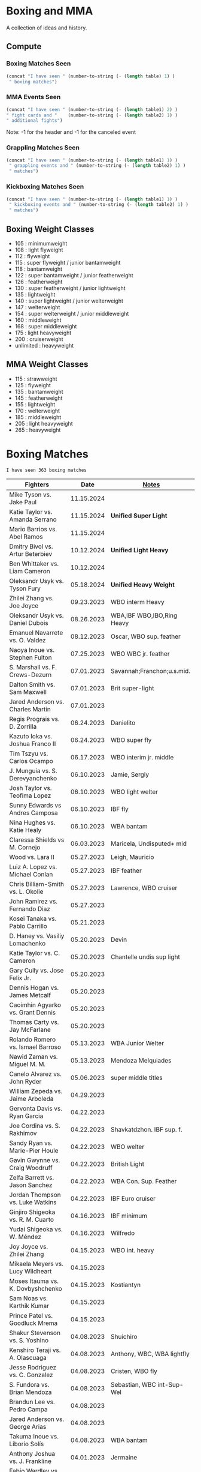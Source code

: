 #+STARTUP: overview
* Boxing and MMA
A collection of ideas and history.

** Compute
*** Boxing Matches Seen
#+NAME: boxing-matches-seen
#+BEGIN_SRC emacs-lisp :var table=boxingMatches
(concat "I have seen " (number-to-string (- (length table) 1) )
 " boxing matches")
#+END_SRC
*** MMA Events Seen
#+NAME: mma-events-seen
#+BEGIN_SRC emacs-lisp :var table1=mmaEvents table2=mmaFights
(concat "I have seen " (number-to-string (- (length table1) 2) )
" fight cards and "    (number-to-string (- (length table2) 1) )
" additional fights")
#+END_SRC

Note: -1 for the header and -1 for the canceled event
*** Grappling Matches Seen
#+NAME: grappling-report
#+BEGIN_SRC emacs-lisp :var table1=grapplingEvents table2=grapplingMatches
  (concat "I have seen " (number-to-string (- (length table1) 1) )
   " grappling events and " (number-to-string (- (length table2) 1) )
   " matches")
#+END_SRC

*** Kickboxing Matches Seen
#+NAME: kickboxing-report
#+BEGIN_SRC emacs-lisp :var table1=kickboxingEvents table2=kickboxingMatches
  (concat "I have seen " (number-to-string (- (length table1) 1) )
   " kickboxing events and " (number-to-string (- (length table2) 1) )
   " matches")
#+END_SRC

** Boxing Weight Classes
- 105 : minimumweight
- 108 : light flyweight
- 112 : flyweight
- 115 : super flyweight / junior bantamweight
- 118 : bantamweight
- 122 : super bantamweight / junior featherweight
- 126 : featherweight
- 130 : super featherweight / junior lightweight
- 135 : lightweight
- 140 : super lightweight / junior welterweight
- 147 : welterweight
- 154 : super welterweight / junior middleweight
- 160 : middleweight
- 168 : super middleweight
- 175 : light heavyweight
- 200 : cruiserweight
- unlimited : heavyweight
** MMA Weight Classes
- 115 : strawweight
- 125 : flyweight
- 135 : bantamweight
- 145 : featherweight
- 155 : lightweight
- 170 : welterweight
- 185 : middleweight
- 205 : light heavyweight
- 265 : heavyweight


* Boxing Matches
#+RESULTS: boxing-matches-seen
: I have seen 363 boxing matches

#+NAME:boxingMatches
|-----------------------------------+------------+----------------------------|
| *Fighters*                        |     *Date* | *[[Notes][Notes]]*                    |
|-----------------------------------+------------+----------------------------|
| Mike Tyson vs. Jake Paul          | 11.15.2024 |                            |
| Katie Taylor vs. Amanda Serrano   | 11.15.2024 | *Unified Super Light*      |
| Mario Barrios vs. Abel Ramos      | 11.15.2024 |                            |
| Dmitry Bivol vs. Artur Beterbiev  | 10.12.2024 | *Unified Light Heavy*      |
| Ben Whittaker vs. Liam Cameron    | 10.12.2024 |                            |
| Oleksandr Usyk vs. Tyson Fury     | 05.18.2024 | *Unified Heavy Weight*     |
| Zhilei Zhang vs. Joe Joyce        | 09.23.2023 | WBO interm Heavy           |
| Oleksandr Usyk vs. Daniel Dubois  | 08.26.2023 | WBA,IBF WBO,IBO,Ring Heavy |
| Emanuel Navarrete vs. O. Valdez   | 08.12.2023 | Oscar, WBO sup. feather    |
| Naoya Inoue vs. Stephen Fulton    | 07.25.2023 | WBO WBC jr. feather        |
| S. Marshall vs. F. Crews-Dezurn   | 07.01.2023 | Savannah;Franchon;u.s.mid. |
| Dalton Smith vs. Sam Maxwell      | 07.01.2023 | Brit super-light           |
| Jared Anderson vs. Charles Martin | 07.01.2023 |                            |
| Regis Prograis vs. D. Zorrilla    | 06.24.2023 | Danielito                  |
| Kazuto Ioka vs. Joshua Franco II  | 06.24.2023 | WBO super fly              |
| Tim Tszyu vs. Carlos Ocampo       | 06.17.2023 | WBO interim jr. middle     |
| J. Munguia vs. S. Derevyanchenko  | 06.10.2023 | Jamie, Sergiy              |
| Josh Taylor vs. Teofima Lopez     | 06.10.2023 | WBO light welter           |
| Sunny Edwards vs Andres Camposa   | 06.10.2023 | IBF fly                    |
| Nina Hughes vs. Katie Healy       | 06.10.2023 | WBA bantam                 |
| Claressa Shields vs M. Cornejo    | 06.03.2023 | Maricela, Undisputed+ mid  |
| Wood vs. Lara II                  | 05.27.2023 | Leigh, Mauricio            |
| Luiz A. Lopez vs. Michael Conlan  | 05.27.2023 | IBF feather                |
| Chris Billiam-Smith vs. L. Okolie | 05.27.2023 | Lawrence, WBO cruiser      |
| John Ramirez vs. Fernando Diaz    | 05.27.2023 |                            |
| Kosei Tanaka vs. Pablo Carrillo   | 05.21.2023 |                            |
| D. Haney vs. Vasiliy Lomachenko   | 05.20.2023 | Devin                      |
| Katie Taylor vs. C. Cameron       | 05.20.2023 | Chantelle undis sup light  |
| Gary Cully vs. Jose Felix Jr.     | 05.20.2023 |                            |
| Dennis Hogan vs. James Metcalf    | 05.20.2023 |                            |
| Caoimhin Agyarko vs. Grant Dennis | 05.20.2023 |                            |
| Thomas Carty vs. Jay McFarlane    | 05.20.2023 |                            |
| Rolando Romero vs. Ismael Barroso | 05.13.2023 | WBA Junior Welter          |
| Nawid Zaman vs. Miguel M. M.      | 05.13.2023 | Mendoza Melquiades         |
| Canelo Alvarez vs. John Ryder     | 05.06.2023 | super middle titles        |
| William Zepeda vs. Jaime Arboleda | 04.29.2023 |                            |
| Gervonta Davis vs. Ryan Garcia    | 04.22.2023 |                            |
| Joe Cordina vs. S. Rakhimov       | 04.22.2023 | Shavkatdzhon. IBF sup. f.  |
| Sandy Ryan vs. Marie-Pier Houle   | 04.22.2023 | WBO welter                 |
| Gavin Gwynne vs. Craig Woodruff   | 04.22.2023 | British Light              |
| Zelfa Barrett vs. Jason Sanchez   | 04.22.2023 | WBA Con. Sup. Feather      |
| Jordan Thompson vs. Luke Watkins  | 04.22.2023 | IBF Euro cruiser           |
| Ginjiro Shigeoka vs. R. M. Cuarto | 04.16.2023 | IBF minimum                |
| Yudai Shigeoka vs. W. Méndez      | 04.16.2023 | Wilfredo                   |
| Joy Joyce vs. Zhilei Zhang        | 04.15.2023 | WBO int. heavy             |
| Mikaela Meyers vs. Lucy Wildheart | 04.15.2023 |                            |
| Moses Itauma vs. K. Dovbyshchenko | 04.15.2023 | Kostiantyn                 |
| Sam Noas vs. Karthik Kumar        | 04.15.2023 |                            |
| Prince Patel vs. Goodluck Mrema   | 04.15.2023 |                            |
| Shakur Stevenson vs. S. Yoshino   | 04.08.2023 | Shuichiro                  |
| Kenshiro Teraji vs. A. Olascuaga  | 04.08.2023 | Anthony, WBC, WBA lightfly |
| Jesse Rodriguez vs. C. Gonzalez   | 04.08.2023 | Cristen, WBO fly           |
| S. Fundora vs. Brian Mendoza      | 04.08.2023 | Sebastian, WBC int-Sup-Wel |
| Brandun Lee vs. Pedro Campa       | 04.08.2023 |                            |
| Jared Anderson vs. George Arias   | 04.08.2023 |                            |
| Takuma Inoue vs. Liborio Solís    | 04.08.2023 | WBA bantam                 |
| Anthony Joshua vs. J. Frankline   | 04.01.2023 | Jermaine                   |
| Fabio Wardley vs. Michael Coffie  | 04.01.2023 | WBA Cont Heavy             |
| Galal Yafai vs. Moises Calleros   | 04.01.2023 |                            |
| Campbell Hatton vs. L. Fielding   | 04.01.2023 | Louis                      |
| A. Williams vs. R. Wilson-Bent    | 04.01.2023 | Austin, River              |
| John Hedges vs. Daniel Bocianski  | 04.01.2023 |                            |
| Jose Ramirez vs. Richard Commey   | 03.25.2023 |                            |
| David Benavidez vs. Caleb Plant   | 03.25.2023 | WBC super middle           |
| Andrew Cain vs. Ionut Baluta      | 03.25.2023 | WBC Internat Bantam        |
| Moses Itauma vs. Ramon Ibarra     | 03.25.2023 |                            |
| Jesus Ramos vs. Joseph Spencer    | 03.25.2023 |                            |
| Diego Pacheco vs. Jack Cullen     | 03.11.2023 | WBO Internat Super Middle  |
| Carlos Takam vs. Tony Yoka        | 03.11.2023 |                            |
| Brandon Figueroa vs. Mark Magsayo | 03.04.2023 | WBC interm Feather         |
| Jarrett Hurd vs. Jose Resendiz    | 03.04.2023 |                            |
| Amilcar Vidal Jr. vs. E. Garcia   | 03.04.2023 | Elijah WBC Latino Middle   |
| Murat Gassiev vs. Mike Balogun    | 03.03.2023 | WBA Intercont Heavy        |
| Subriel Matias vs. Jeremias Ponce | 02.25.2023 | IBF Super Fly              |
| John Ramirez vs. Luis Padilla     | 02.23.2023 | Continental Super Fly      |
| Luis Nery vs. Azat Hovhannisyan   | 02.25.2023 |                            |
| M. Lara vs. Leigh Wood            | 02.18.2023 | Mauricio WBA Feather       |
| Dalton Smith vs. Billy Allington  | 02.18.2023 | British Super Light        |
| Gary Cully vs. Wilfredo Flores    | 02.18.2023 | Intercont Light            |
| Rey Vargas vs. O'Shaquie Foster   | 02.11.2023 | WBC Super Feather          |
| Adam Azim vs. Santos Reyes        | 02.11.2023 | Continental Super Light    |
| Amanda Serrano vs. Erika Cruz     | 02.04.2023 | Unified Feather            |
| A. Baumgardner vs. E. Mekhaled    | 02.04.2023 | Unified Super Feather      |
| Emanuel Navarrete vs. Liam Wilson | 02.03.2023 | WBO Super Feather          |
| Arnold Barboza Jr. vs. J. Pedraza | 02.03.2023 | Jose, WBO Inter Sup Light  |
| Richard Torrez Jr. vs. J. Bryant  | 02.03.2023 | James                      |
| Artur Beterbiev vs. Anthony Yarde | 01.28.2023 | WBO, WBC, IBF light heavy  |
| Moses Itauma vs. Marcel Bode      | 01.28.2023 |                            |
| Atif Oberlton vs. Artem Brusov    | 01.20.2023 |                            |
| Sean Hemphill vs. David Stevens   | 01.20.2023 |                            |
| Julian Gonzalez vs. R. Morales    | 01.20.2023 | Rosalindo                  |
| Gervonta Davis vs. Hector Garcia  | 01.07.2023 | WBA World Light            |
| Rashidi Ellis vs. Roiman Villa    | 01.07.2023 |                            |
| Kazuto Ioka vs. Joshua Franco     | 12.31.2023 |                            |
| Terence Crawford vs. D. Avanesyan | 12.10.2022 | WBO Welter                 |
| Dmitry Bivol vs. Gilberto Ramirez | 11.05.2022 | WBA Light Heavy            |
| Katie Taylor vs. E. Carabajal     | 10.30.2022 | Elizabeth, Undis. Light    |
| Vasiliy Lomachenko vs. J. Ortiz   | 10.30.2022 | Jamaine                    |
| Johnny Fisher vs. Dominic Musil   | 10.30.2022 |                            |
| Gary Cully vs. Jaouad Belmehdi    | 10.30.2022 |                            |
| Jose Zepeda vs. Jojo Diaz Jr.     | 10.29.2022 |                            |
| Clarissa Shields vs. S. Marshall  | 10.15.2022 | Savannah, Undisputed Mid   |
| M. Mayer vs. Alycia Baumgardner   | 10.15.2022 | Mikaela, Undis S Feather   |
| Deontay Wilder vs. R. Helenius    | 10.15.2022 | Robert                     |
| Joe Joyce vs. Joseph Parker       | 09.24.2022 |                            |
| Shakur Stevenson vs. R. Conceicao | 09.23.2022 |                            |
| C. Alvarez vs. Gennady Golovkin   | 09.17.2022 | Canelo                     |
| Aurek Anderson vs. C. Villanueva  | 09.15.2022 | Carlos; Mendez Gym orig.   |
| Oleksandr Usyk vs. Anthony Joshua | 08.20.2022 | WBA IBF WBO IBO Heavy      |
| Danny Garcia vs. J Benavidez Jr.  | 07.30.2022 | Jose                       |
| Derek Chisora vs. Kubrat Pulev II | 07.09.2022 |                            |
| Artur Beterbiev vs. Joe Smith Jr. | 06.18.2022 | WBO, WBC, IBF Light Heavy  |
| Nonito Donaire vs. Naoya Inoue    | 06.07.2022 | WBC, WBA, IBF Bantam       |
| Andrew Cain vs. Luis Moreno       | 05.20.2022 |                            |
| Dmitry Bivol vs. Canelo Alvarez   | 05.07.2022 |                            |
| Katie Taylor vs. Amanda Serrano   | 04.30.2022 | Light Undisputed           |
| Tyson Furry vs. Dillian Whyte     | 04.22.2022 | WBC Heavy                  |
| Andrew Cain vs. Pablo Ariel Gomez | 04.16.2022 |                            |
| Gennadiy Golovkin vs. R. Murata   | 04.09.2022 | Ryota, IBF/WBA middle      |
| Sebastian Fundora vs. E. Lubin    | 04.09.2022 | Erickson WBC S Welter      |
| Alexis Rocha vs. Blair Cobbs      | 03.19.2022 |                            |
| Leigh Wood vs. Michael Conlan     | 03.12.2022 |                            |
| Josh Taylor vs. Jack Catterall    | 02.26.2022 | WBA/WBC/IBF/WBO light-welt |
| Nick Campbell vs. Jay McFarlane   | 02.26.2022 | Scottish Heavyweight       |
| Amir Khan vs. Kell Brook          | 02.19.2022 |                            |
| Daniel Jacobs vs. John Ryder      | 02.12.2022 |                            |
| Claressa Shields vs. Ema Kozin    | 02.05.2022 | WBC, WBA, IBF, WBF mid     |
| Chris Eubank Jr vs. Liam Williams | 02.05.2022 |                            |
| Caroline Dubois vs. V. M.         | 02.05.2022 | Vaida Masiokaite           |
| Carlos Cuadras vs. J. Rodriguez   | 02.05.2022 | Jesse, WBC Super Fly       |
| Chris Jenkins vs. Julius Indongo  | 02.05.2022 |                            |
| Robson Conceicao vs. X. Martinez  | 01.29.2022 |                            |
| Gary Russel Jr. vs. Mark Magsayo  | 01.22.2022 | WBC Featherweight          |
| Joe Smith Jr. vs. Steve Geffrard  | 01.15.2022 | WBO light heavyweight      |
| Joseph Parker vs. Dereck Chisora  | 12.18.2021 | WBO IC Heavy               |
| Artur Beterbiev vs. Marcus Browne | 12.17.2021 | IBF, WBO Light Heavy       |
| Marie Dicaire vs. Cynthia Lozano  | 12.17.2021 | IBF Super Welter           |
| Vasyl Lomachenko vs. R. Commey    | 12.11.2021 | Richard, WBO IC light      |
| Nonito Donaire vs. R. Gaballo     | 12.11.2021 | Reymart, WBC bantam        |
| Teofimo Lopez vs. G. Kamobosos    | 11.27.2021 | George, 4 lighweight       |
| Terence Crawford vs. Shawn Porter | 11.20.2021 | WBO welter                 |
| Canelo Alvarez vs. Caleb Plant    | 11.06.2021 |                            |
| Chantelle Cameron vs. Mary McGee  | 10.30.2021 | WBC IBF lightwelter        |
| Jose Zepeda vs. Josue Vargus      | 10.30.2021 | WBC Silver Superlight      |
| Jamal James vs. Radzhab Butaev    | 10.30.2021 | WBO Welter                 |
| Jaron Ennis vs. Thomas Dulorme    | 10.30.2021 | Ennis, rising younger      |
| Shakur Stevenson vs. J. Herring   | 10.23.2021 | Jamel, WBO Jr. Lightweight |
| Mikey Garcia vs. Sandor Martin    | 10.16.2021 |                            |
| Tyson Fury vs. Deontay Wilder     | 10.09.2021 | III, WBC Heavy             |
| Liam Smith vs. Anothony Fowler    | 10.09.2021 | WBA Super Welter           |
| Ted Cheeseman vs. Troy Williamson | 10.09.2021 | British Super Welter       |
| Shannon Courtaney vs. J. Mitchell | 10.09.2021 | Jamie                      |
| Kieron Conway vs. James Metcalf   | 10.09.2021 |                            |
| Oleksandr Usyk vs. Anthony Joshua | 09.25.2021 | WBA IBF WBO IBO Heavy      |
| Maxim Prodan vs. Florian Marku    | 09.25.2021 | IBF International Welter   |
| Campbell Hatton vs. S. Martinez   | 09.25.2021 | Sonni                      |
| Callum Smith vs. G.L. Castillo    | 09.25.2021 | Gilbert                    |
| Oscar Valdez vs. Robson Conceicao | 09.10.2021 | WBC Super Feather          |
| Gabriel Flores Jr. vs. Luis Lopez | 09.10.2021 |                            |
| Junto Nakatani vs. Angel Acosta   | 09.10.2021 |                            |
| Filip Hrgovic vs. Marko Radonjic  | 09.10.2021 | IBF International Heavy    |
| Dalton Smith vs. Brian Pelaez     | 09.10.2021 |                            |
| John Ryder vs. Jozef Jurko        | 09.10.2021 |                            |
| Abass Baraou vs. Jay Spencer      | 09.10.2021 |                            |
| John Hedges vs. Frane Radnic      | 09.10.2021 |                            |
| Josh Warrington vs. Mauricio Lara | 09.04.2021 | II                         |
| Katie Taylor vs. Jennifer Han     | 09.04.2021 |                            |
| Manny Pacquiao vs. Yordenis Ugas  | 08.21.2021 |                            |
| Murat Gassiev vs. M. Wallisch     | 07.22.2021 | Michael                    |
| Vasyl Lomachenko vs. M. Nakatani  | 06.26.2021 | Masayoshi                  |
| Jermall Charlo vs. Juan Montiel   | 06.19.2021 |                            |
| N. Oubaali vs. Nonito Donaire     | 05.29.2021 | Nordine, WBC Bantamweight  |
| Devin Haney vs. Jorge Linares     | 05.29.2021 | WBC lightweight defense    |
| Jose Ramirez vs. Josh Taylor      | 05.22.2021 | Unification! light welter  |
| Luis Nery vs. Brandon Figueroa    | 05.15.2021 | WBC/WBA Super Bantamweight |
| Christopher Lovejoy vs. M. Charr  | 05.15.2021 | Lovejoy! Mahmoud           |
| David Cardenas vs. Anthony Crespo | 05.15.2021 |                            |
| Eric Murguia vs. Arenio Terrazas  | 05.15.2021 |                            |
| Jessica Hardy vs. Jessica Camara  | 05.14.2021 |                            |
| Melissa St. Vil vs. Olivia Gerula | 05.14.2021 |                            |
| Dereck Chisora vs. Joseph Parker  | 05.01.2021 | WBO Intercont. Heavyweight |
| Canelo Alvarez vs. Billy Joe S.   | 05.08.2021 | Saunders, Middleweight U.  |
| DaCarree Scott vs. Q. Thompson    | 04.20.2021 | "Mac Truck"                |
| Joe Smith Jr. vs. Maxim Vlasov    | 04.11.2021 | WBO Light Heavyweight      |
| Efe Ajagba vs. Brian Howard       | 04.11.2021 |                            |
| Claressa Shields vs. M. Dicaire   | 04.05.2021 | Marie-Eve                  |
| Canelo Alvarez vs. Avni Yildirim  | 02.27.2021 |                            |
| Josh Warrington vs. Mauricio Lara | 02.13.2021 |                            |
| Canelo Alvarez vs. Callum Smith   | 12.19.2020 |                            |
| Gennady Golovkin vs. K. Szeremeta | 12.18.2020 | Kamil, IBF IBO mid         |
| Oleksandr Usyk vs. Derek Chisora  | 10.31.2020 |                            |
| Gervonta Davis vs. Leo Santa Cruz | 10.31.2020 | WBA titles                 |
| Murat Gassiev vs. Nuri Seferi     | 10.31.2020 |                            |
| V. Lomachenko vs. Teofimo Lopez   | 10.17.2020 | Unification Bout, Vasyl    |
| Edgar Berlanga vs. Lanell Bellows | 10.17.2020 |                            |
| Jose Carlos vs. Viktor Postol     | 08.29.2020 |                            |
| Albert Bell vs. Mark Bernaldez    | 07.02.2020 |                            |
| Shakur Stevenson vs. F. Caraballo | 06.09.2020 | Felix                      |
| Jared Anderson vs. J. Langston    | 06.09.2020 | Johnnie                    |
| Guido Vianello vs. D. Haynesworth | 06.09.2020 | Don                        |
| Robeisy Ramirez vs. Yeuri Andujar | 06.09.2020 |                            |
| Quatavious Cash vs. C. Metcalf    | 06.09.2020 | Calvin                     |
| Tyson Fury vs. Deontay Wilder     | 02.22.2020 | II                         |
| Ryan Garcia vs. Romero Duno       | 11.02.2019 | Silver Light               |
| Josh Warrington vs. S. Takoucht   | 10.12.2019 | Sofiane                    |
| Tyson Fury vs. Otto Wallin        | 09.14.2019 |                            |
| Anthony Joshua vs. Andy Ruiz Jr.  | 12.07.2019 | Second Match               |
| Oleksandr Usyk vs. C. Witherspoon | 10.12.2019 | Chazz                      |
| G. Golovkin vs. S. Derevyanchenko | 10.05.2019 | Gennadiy, Sergiy, two mids |
| Jermell Charlo vs. Jorge Cota     | 06.23.2019 |                            |
| Gennady Golovkin vs. Steve Rolls  | 06.08.2019 |                            |
| Anthony Joshua vs. Andy Ruiz Jr.  | 06.01.2019 |                            |
| Jarrett Hurd vs. Julian Williams  | 05.11.2019 |                            |
| Manny Pacquiao vs. Adrien Broner  | 01.19.2019 | WBA Welterweight           |
| Joshua Buatsi vs. Renold Quinlan  | 12.22.2018 | Knock down on seperation   |
| Oleksandr Usyk vs. Tony Bellew    | 11.10.2018 |                            |
| Gennady Golovkin vs. Canelo A.    | 09.15.2018 | Alvarez, II                |
| Oleksandr Usyk vs. Murat Gassiev  | 07.21.2018 | Undisputed Cruiserweight   |
| Alex Saucedo vs. Lenny Zappavigna | 06.30.2018 |                            |
| Gilberto Ramirez vs. R.A. Angulo  | 06.30.2018 | Roamer Alexis              |
| Josh Taylor vs. Viktor Postol     | 06.23.2018 |                            |
| Vergil Ortiz Jr. vs. Juan Salgado | 06.23.2018 |                            |
| Daniel Dubois vs. Tom Little      | 06.23.2018 |                            |
| Errol Spence Jr. vs. C. Ocampo    | 06.16.2018 | Carlos                     |
| Lewis Ritson vs. Paul Hyland Jr.  | 06.12.2018 |                            |
| Terence Crawford vs. Jeff Horn    | 06.09.2018 |                            |
| Leo Santa Cruz vs. Abner Mares    | 06.09.2018 |                            |
| Jermell Charlo vs. Austin Trout   | 06.09.2018 |                            |
| Carlos Balderas vs. Alex Silva    | 06.09.2018 |                            |
| Shakur Stevenson vs. A. Mesquita  | 06.09.2018 | Aelio                      |
| Tyson Fury vs. Sefer Seferi       | 06.09.2018 |                            |
| Lawrence Okolie vs. Luke Watkins  | 06.06.2018 |                            |
| Naoya Inoue vs. Jamie McDonnell   | 05.25.2018 |                            |
| Gary Russell vs. Joseph Diaz      | 05.19.2018 | Both Jr.'s                 |
| Josh Warrington vs. Lee Selby     | 05.19.2018 |                            |
| Adonis Stevenson vs. Badou Jack   | 05.19.2018 |                            |
| Vasiliy Lomachenko vs. J. Linares | 05.12.2018 | Fantastic Fight, Jorge     |
| Sadam Ali vs. Jamie Munguía       | 05.12.2018 | How good will M. be?       |
| Rey Vargas vs. Azat Hovhannisyan  | 05.12.2018 | H. only throws 3's! ;)     |
| Devin Haney vs. Mason Menard      | 05.11.2018 |                            |
| Gennady Golovkin vs. Martirosyan  | 05.05.2018 | Vanes                      |
| Tony Bellew vs. David Haye II     | 05.05.2018 | KO cause walking stance    |
| Ryan Garcia vs. Jayson Velez      | 05.05.2018 |                            |
| Jessie Magdaleno vs. Isaac Dogboe | 04.28.2018 |                            |
| Daniyar Yeleussinov vs. Noah Kidd | 04.28.2018 |                            |
| Daniel Jacobs vs. Maciej Sulecki  | 04.28.2018 |                            |
| Gervonta Davis vs. Jesus Cuellar  | 04.21.2018 | Davis fun fighter          |
| Jermall Charlo vs. H. Centeno Jr. | 04.21.2018 | Hugo                       |
| Adrien Broner vs. Jessie Vargas   | 04.21.2018 |                            |
| Amir Khan vs. Phil Lo Greco       | 04.21.2018 |                            |
| Jarrett Hurd vs. Erislandy Lara   | 04.07.2018 |                            |
| Anthony Joshua vs. Joseph Parker  | 03.31.2018 |                            |
| Jose Ramirez vs. Amir Imam        | 03.17.2018 |                            |
| Mikey Garcia vs. Sergey Lipinets  | 03.10.2018 |                            |
| Oscar Valdez vs. Scott Quigg      | 03.10.2018 |                            |
| Regis Prograis vs. Julius Indongo | 03.09.2018 |                            |
| Deontay Wilder vs. Luiz Ortiz     | 03.03.2018 |                            |
| S. Sor Ringvisai vs. J.F. Estrada | 02.28.2018 | Srisaket, Juan Francisco   |
| Karlos Balderas vs. Jorge Rojas   | 02.17.2018 |                            |
| Murat Gassiev vs. Yuniel Dorticos | 02.03.2018 |                            |
| L. Okolie vs. I. Chamberlain      | 02.03.2018 | Lawrence vs. Isaac         |
| Karlos Balderas vs. Carlos Flores | 12.15.2017 |                            |
| Jerwin Ancajas vs. Jamie Conlan   | 11.18.2017 |                            |
| Deontay Wilder vs. B. Stiverne    | 11.04.2017 | Bermane                    |
| Gennady Golovkin vs. C. Alvarez   | 09.16.2017 | Canelo                     |
| Oleksandr Usyk vs. Marco Huck     | 09.09.2017 | WBO cru, WB Super Series   |
| Floyd Mayweather vs. C. McGregor  | 08.26.2017 | Conor                      |
| Karlos Balderas vs. Amaro Fajardo | 07.30.2017 |                            |
| Manny Pacquiao vs. Jeff Horn      | 07.02.2017 |                            |
| Andre Ward vs. Sergey Kovalev     | 06.17.2017 | Second Match               |
| Karlos Balderas vs. Thomas Smith  | 04.09.2017 |                            |
| E. Troyanovsky vs. Julius Indongo | 12.03.2016 | Eduard. Piston knock-out   |
| Andre Ward vs. Sergey Kovalev     | 11.19.2016 |                            |
| E. Troyanovsky vs. Keita Obara    | 09.09.2016 | Eduard                     |
| Floyd Mayweather vs. Andre Berto  | 09.12.2015 |                            |
| Errol Spence Jr. vs. Phil Greco   | 06.20.2015 |                            |
| Deontay Wilder vs. Eric Molina    | 06.13.2015 | WBC heavy                  |
| Mayweather Jr. vs. Manny Pacquiao | 05.02.2015 |                            |
| Floyd Mayweather vs. M. Maidana   | 09.13.2014 | Marcus, II                 |
| Floyd Mayweather vs. M. Maidana   | 05.03.2014 | Marcus, WBA, WBC welter    |
| Vasiliy Lomachenko vs. J. Ramirez | 10.12.2013 | Jose                       |
| Floyd Mayweather vs. C. Alvarez   | 09.14.2013 | WBA S. WBC lightmid        |
| Artur Beterbiev vs. C. Cruz       | 07.08.2013 | Christian                  |
| Floyd Mayweather vs. R. Guerrero  | 05.04.2013 | Robert                     |
| Gennady Golovkin vs. G. Rosado    | 01.19.2013 | Gabriel                    |
| Floyd Mayweather vs. Miguel Cotto | 05.05.2012 | WBA Super light middle     |
| Floyd Mayweather vs. Victor Ortiz | 09.17.2011 | WBC welter                 |
| Floyd Mayweather vs. Shane Mosley | 05.01.2010 |                            |
| Floyd Mayweather vs. J.M. Marquez | 09.19.2009 | Juan Manuel                |
| Manny Pacquaio vs. Ricky Hatton   | 05.02.2009 |                            |
| Deontay Wilder vs. Shannon Gray   | 03.06.2009 |                            |
| Deontay Wilder vs. Ethan Cox      | 11.15.2008 | Wilder Pro-Debut           |
| Floyd Mayweather vs. Ricky Hatton | 12.08.2007 | WBC welter                 |
| Floyd Mayweather vs. O.D.L. Hoya  | 05.05.2007 | Oscar De La, WBC l. middle |
| Floyd Mayweather vs. C. Baldomir  | 11.04.2006 | Carlos                     |
| Floyd Mayweather vs. Zab Judah    | 04.08.2006 | Groin & head shot -> brawl |
| Zab Judah vs. Carlos Baldomir     | 01.07.2006 |                            |
| Floyd Mayweather vs. S. Mitchell  | 11.19.2005 | Sharmba                    |
| Floyd Mayweather vs. Arturo Gatti | 06.25.2005 |                            |
| Kostya Tszyu vs. Ricky Hatton     | 06.04.2005 |                            |
| Zab Judah vs. Cosme Rivera        | 05.14.2005 |                            |
| Andre Ward vs. Kenny Kost         | 02.10.2005 |                            |
| Floyd Mayweather vs. H. Bruseles  | 01.22.2005 | Henry                      |
| Andre Ward vs. Chris Molina       | 12.18.2004 |                            |
| Floyd Mayweather vs. D. Corley    | 05.22.2004 | DeMarcus                   |
| Bermane Stiverne vs. G. Garcia    | 00.00.2004 | George, pre-Olympic match  |
| Zab Judah vs. Jaime Rangel        | 12.13.2003 |                            |
| Floyd Mayweather vs. P. N'dou     | 11.01.2003 | [[11.1.2003][ff.]]                        |
| Floyd Mayweather vs. V. Sosa      | 04.19.2003 | [[4.19.2003][ff.]]                        |
| Floyd Mayweather vs. Castillo II  | 12.07.2002 | Jose Luis.                 |
| Floyd Mayweather vs. JL. Castillo | 04.20.2002 | THE closest match          |
| Floyd Mayweather vs. Jesus Chavez | 11.10.2001 | [[11.10.2001][ff.]]                        |
| Kostya Tszyu vs. Zab Judah        | 11.03.2001 |                            |
| Floyd Mayweather vs. C. Hernandez | 05.26.2001 | [[05.26.2001][ff.]] only time F. went down |
| Floyd Mayweather vs. D. Corrales  | 01.20.2001 | Diego                      |
| Floyd Mayweather vs. E. Augustus  | 10.21.2000 | Emanuel                    |
| Floyd Mayweather vs. G. Vargas    | 04.18.2000 | Gregorio                   |
| Floyd Mayweather vs. C. Gerena    | 09.11.1999 | Carlos                     |
| Floyd Mayweather vs. Justin Juuko | 05.22.1999 |                            |
| Floyd Mayweather vs. Carlos Rios  | 02.17.1999 |                            |
| Floyd Mayweather vs. A. Manfredy  | 12.19.1998 | Angel                      |
| Floyd Mayweather vs. G. Hernandez | 10.03.1998 | Genaro                     |
| Floyd Mayweather vs. Tony Pep     | 06.14.1998 |                            |
| Floyd Mayweather vs. G. Cuello    | 04.18.1998 | Gustavo                    |
| Floyd Mayweather vs. Miguel Melo  | 03.23.1998 |                            |
| Floyd Mayweather vs. Sam Girard   | 02.28.1998 |                            |
| Floyd Mayweather vs. H. Arroyo    | 01.09.1998 | Hector                     |
| Floyd Mayweather vs. A. Nunez     | 11.20.1997 | Angelo                     |
| Floyd Mayweather vs. F. Garcia    | 10.14.1997 | Felipe                     |
| Floyd Mayweather vs. Louie Leija  | 09.06.1997 |                            |
| Floyd Mayweather vs. J.R. Chavez  | 07.12.1997 | Jesus Roberto              |
| Floyd Mayweather vs. L. O'Shields | 06.14.1997 | Larry                      |
| Floyd Mayweather vs. Tony Duran   | 05.09.1997 |                            |
| Floyd Mayweather vs. B. Giepert   | 04.12.1997 | Bobby                      |
| Floyd Mayweather vs. K. Rodriguez | 03.12.1997 | Kino                       |
| Lennox Lewis vs. Oliver McCall II | 02.07.1997 |                            |
| Floyd Mayweather vs. E. Ayala     | 02.01.1997 | Edgar                      |
| Floyd Mayweather vs. J. Cooper    | 01.18.1997 | Jerry                      |
| Floyd Mayweather vs. R. Sanders   | 11.30.1996 | Reggie                     |
| Floyd Mayweather vs. R. Apodaca   | 10.11.1996 | Roberto                    |
| Lennox Lewis vs. Oliver McCall    | 09.24.1994 |                            |
| Oscar De La Hoya vs. P. Alexander | 01.03.1993 | Paris                      |
| Oscar De La Hoya vs. C. Hicks     | 12.12.1992 | Clifford                   |
| Oscar De La Hoya vs. L. Williams  | 11.23.1992 | Lamar                      |
| Mike Tyson vs. Michael Spinks     | 06.27.1988 |                            |
| Roger Mayweather vs. P. Whitaker  | 03.28.1987 | [[3.28.1987][ff.]]                        |
| Buster Douglas vs. Greg Page      | 01.17.1986 |                            |
| Milton McCrory vs. Donald Curry   | 12.06.1985 |                            |
| Marvin Hagler vs. Tomy Hearns     | 04.15.1985 | *"The War"*                |
| Billy Costello vs. Saoul Mamby    | 11.03.1884 | WBC super light            |
| Larry Holmes vs. Gerry Cooney     | 06.11.1982 | WBC Heavy                  |
| Gerry Cooney vs. Ken Norton       | 05.11.1981 |                            |
| Gerry Cooney vs. Ron Lyle         | 10.24.1980 |                            |
| Thomas Hearns vs. Pipino Cuevas   | 08.02.1980 | WBA welter                 |
| Sugar Ray Leonard vs R. Duran     | 06.20.1980 | Roberto, WBC welter        |
| Gerry Cooney vs. Jimmy Young      | 05.25.1980 |                            |
| Salvador Sánchez vs. Danny Lopez  | 02.02.1980 | WBC Feather                |
| Carlos Zarate vs. Alfonso Zamora  | 04.23.1977 | [[04.23.1977][ff.]] Knock-out Kings        |
| Muhammed Ali vs. George Foreman   | 10.30.1974 |                            |
| Muhammed Ali vs. Jurgen Blin      | 12.26.1971 |                            |
| Rocky Marciano vs. Don Cockell    | 05.16.1955 | Tough as Nails: [[5.16.1955][ff.]]        |
| Joe Louis vs. Lee Savold          | 06.15.1951 |                            |
| Jack Johnson vs. Fireman J. Flynn | 04.07.1912 | [[04.07.1912][ff]]                         |
|-----------------------------------+------------+----------------------------|


** <<Notes>>
*** Floyd Mayweather vs. Phillip N'dou <<11.1.2003>>
round 5 1:17 left, rest of round impressive as well
 - perfect example of using elbow from inside to misdirect a punch

*** Floyd Mayweather vs. Victoriano Sosa <<4.19.2003>>
Round 6, 0:56 left. Perfect example of Floyd's defence and reflexes.
Round 7, 1:17 left. Ha!
Between 7-8: montage of Floyd's defence

*** Floyd Mayweather vs. Jesus Chavez <<11.10.2001>>
Opponent tried Armstrong-esque pressure
*** Floyd Mayweather vs. C. Hernandez <<05.26.2001>>
Floyd went down from own punch
only time he's been down
*** Roger Mayweather vs. Pernell Whitaker <<3.28.1987>>
Round One: bell rung multiple, like ref didn't hear and "Sweet Pea" punched
 several times after the round ended. Roger went to the wrong corner.
Round Second: ref gets a left hook to the face.
Round Nine: Roger's pants are falling down, Sweet Pea pulls them all the way
 down. Roger knocks Sweet Pea to the ground and hits him while he's on his
 knees.
Ref doesn't do anything about anything.

*** Carlos Zarate vs Alfonso Zamora <<04.23.1977>>
Both fighters knock-out kings
pre-fight, the match had the highest combined knockout ratio ever
74 of 75 fights ended in a knockouts
*** Rocky Marciano vs. Don Cockell <<5.16.1955>>
American pressman Joe Williams wrote at the time: “Marciano violated practically
every rule in the book. He hit after the bell, he used his elbow and head,
several times punched below the belt and once hit Cockell while he was down. If
Cockell should get the idea that anything goes in the American ring, short of
wielding a knife or pulling a gun, you couldn’t blame him.”
*** Jack Johnson vs. Fireman Jim Flynn <<04.07.1912>>
Jim kept on headbutted Jack.
Sherrif jumps into the ring and stops the fight



* MMA Events
[[Individual Fights][Individual fights]]
#+RESULTS: mma-events-seen
: I have seen 194 fight cards and 59 additional fights

#+NAME:mmaEvents
|---------------------------+------------+-------------------------------|
| *Event*                   |     *Date* | *Notes*                       |
|---------------------------+------------+-------------------------------|
| UFC 299                   | 03.09.2024 | O'Malley vs. Vera II          |
| UFC 298                   | 02.17.2024 | Volkanovski vs. Topuria       |
| UFC Fight Night 236       | 02.10.2024 | Hermansson vs. Pyfer          |
| UFC Fight Night 236: Pre  | 02.10.2024 | Hermansson vs. Pyfer          |
| UFC 297                   | 01.20.2024 | Strickland vs. du Plessis     |
| UFC 296                   | 12.16.2023 | Edwards vs. Covington         |
| UFC 295                   | 11.11.2023 | Prochazka vs. Pereira         |
| UFC 294                   | 10.21.2023 | Makhachev vs. Volkanovski II  |
| UFC 293                   | 09.10.2023 | Adesanya vs. Strickland       |
| UFC 292                   | 08.19.2023 | Sterling vs. O'Malley         |
| UFC 291                   | 07.29.2023 | Poirier vs. Gaethje II        |
| UFC 290                   | 07.08.2023 | Volkanovski vs. Rodriguez     |
| UFC 289                   | 06.10.2023 | Nunes vs. Aldana              |
| UFC 288                   | 05.06.2023 | Sterling vs. Cejudo           |
| UFC 287                   | 04.08.2023 | Pereira vs. Adesanya II       |
| UFC 286                   | 03.18.2023 | Edwards vs. Usman III         |
| UFC 285                   | 03.04.2023 | Jones vs. Gane                |
| UFC 284                   | 02.12.2023 | Makhachev vs. Volkanovski     |
| UFC 283                   | 01.21.2023 | Teixeira vs. Hill             |
| UFC 282                   | 12.10.2022 | Blachowicz vs. Ankalaev       |
| UFC 281                   | 11.12.2022 | Adesanya vs. Pereira          |
| UFC 280                   | 10.22.2022 | Oliveira vs. Makhachev        |
| UFC 279                   | 09.10.2022 | Diaz vs. Ferguson             |
| UFC 278                   | 08.20.2022 | Usman vs. Edwards II          |
| UFC 277                   | 07.30.2022 | Pena vs. Nunes II             |
| UFC 276                   | 07.02.2022 | Adesanya vs. Cannonier        |
| UFC 275                   | 06.12.2022 | Teixeria vs. Prochazka        |
| UFC 274                   | 05.07.2022 | Oliveira vs. Gaethje          |
| UFC 273                   | 04.09.2022 | Volkanovski vs. Korean Zombie |
| UFC 272                   | 03.05.2022 | Covington vs. Masvidal        |
| UFC Fight Night 201       | 02.19.2022 | Walker vs. Hill               |
| UFC 271                   | 02.12.2022 | Adesanya vs. Whittaker II     |
| UFC Fight Night 200       | 02.07.2022 | Hermansson vs. Strickland     |
| UFC Fight Night 200: Pre  | 02.07.2022 |                               |
| UFC 270                   | 01.22.2022 | Ngannou vs. Gane              |
| UFC 270: Prelims          | 01.22.2022 |                               |
| UFC 270: Early Prelims    | 01.22.2022 |                               |
| UFC on ESPN 32            | 01.15.2022 | Kattar vs. Chikadze           |
| UFC Fight Night 199       | 12.18.2021 | Lewis vs. Daukaus             |
| UFC 269                   | 12.11.2021 | Oliveira vs. Poirier          |
| UFC 269: Prelims          | 12.11.2021 |                               |
| UFC 269: Early Prelims    | 12.11.2021 |                               |
| UFC on ESPN 31            | 12.04.2021 | Font vs. Aldo                 |
| UFC Fight Night 198       | 11.20.2021 | Vieira vs. Tate               |
| UFC Fight Night 197       | 11.13.2021 | Holloway vs. Rodriguez        |
| UFC 268                   | 11.06.2021 | Usman vs. Covington II        |
| UFC 268: Prelims          | 11.06.2021 |                               |
| UFC 267                   | 10.30.2021 | Blachowicz vs. Teixeira       |
| UFC Fight Night 196       | 10.23.2021 | Costa vs. Vettori             |
| UFC Fight Night 195       | 10.16.2021 | Ladd vs. Dumont               |
| UFC Fight Night 194       | 10.09.2021 | Dern vs. Rodriguez            |
| UFC Fight Night 193       | 10.02.2021 | Santos vs. Walker             |
| UFC 266                   | 09.25.2021 | Volkanovski vs. Ortega        |
| UFC Fight Night 192       | 09.18.2021 | Smith vs. Spann               |
| UFC Fight Night 191       | 09.04.2021 | Brunson vs. Till              |
| UFC on ESPN 30            | 08.28.2021 | Barboza vs. Chikadze          |
| UFC on ESPN 29            | 08.21.2021 | Cannonier vs. Gastelum        |
| UFC 265                   | 08.07.2021 | Lewis vs. Gane                |
| UFC on ESPN 28            | 07.31.2021 | Hall vs. Strickland           |
| UFC on ESPN 27            | 07.24.2021 | Sandhagen vs. Dillashaw       |
| UFC on ESPN 26            | 07.17.2021 | Makhachev vs. Moises          |
| UFC 264                   | 07.10.2021 | Poirier vs. McGregor III      |
| UFC Fight Night 190       | 06.26.2021 | Gane vs. Volkov               |
| UFC on ESPN 25            | 06.19.2021 | The Korean Zombie vs. Ige     |
| UFC 263                   | 06.12.2021 | Adesanya vs. Vettori II       |
| Phoenix Tournament        | 06.11.2021 | Invicta Atomweights           |
| UFC Fight Night 189       | 06.05.2021 | Rozenstruik vs. Sakai         |
| UFC Fight Night 188       | 05.22.2021 | Font vs. Garbrandt            |
| Invicta FC                | 05.21.2021 | Rodriguez vs. Torquato        |
| UFC 262                   | 05.15.2021 | Oliveira vs. Chandler         |
| UFC on ESPN 24            | 05.08.2021 | Rodriguez vs. Waterson        |
| UFC on ESPN 23            | 05.01.2021 | Reyes vs. Procházka           |
| UFC on ESPN 23: Prelims   | 05.01.2021 |                               |
| ONE on TNT 4              | 04.28.2021 | Nsang vs. Ridder              |
| UFC 261                   | 04.24.2021 | Usman vs. Masvidal II         |
| UFC 261: Early Prelims    | 04.24.2021 |                               |
| ONE on TNT 3              | 04.21.2021 | Lineker vs. Loman             |
| UFC on ESPN 22            | 04.17.2021 | Whittaker vs. Gastelum        |
| ONE on TNT 2              | 04.14.2021 | Lee vs. Nastyukhin            |
| UFC on ABC 2              | 04.10.2021 | Vettori vs. Holland           |
| ONE on TNT                | 04.07.2021 | Rodtang vs. Williams          |
| UFC 260                   | 03.27.2021 | Miocic vs. Ngannou II         |
| UFC 260: Prelims          | 03.27.2021 |                               |
| UFC 260: Early Prelims    | 03.27.2021 |                               |
| UFC on ESPN 21            | 03.20.2021 | Brunson vs. Holland           |
| UFC on ESPN 21: Prelims   | 03.20.2021 |                               |
| UFC Fight Night 187       | 03.13.2021 | Edwards vs. Muhammad          |
| UFC Fight Night 187: Pre  | 03.13.2021 |                               |
| UFC 259                   | 03.06.2021 | Blachowicz vs. Adesanya       |
| UFC 259: Prelims          | 03.06.2021 |                               |
| UFC 259: Early Prelims    | 03.06.2021 |                               |
| UFC Fight Night 186       | 02.27.2021 | Rozenstruik vs. Gane          |
| UFC Fight Night 185       | 02.20.2021 | Blaydes vs. Lewis             |
| UFC 258                   | 02.13.2021 | Usman vs. Burns               |
| UFC Fight Night 184       | 02.06.2021 | Overeem vs. Volkov            |
| UFC 257                   | 01.24.2021 | Poirier vs. McGregor II       |
| UFC on ESPN 20            | 01.20.2021 | Chiesa vs. Magny              |
| UFC Fight Island 7        | 01.16.2021 | Holloway vs. Kattar           |
| UFC Fight Night 183       | 12.19.2020 | Thompson vs. Neal             |
| UFC 256                   | 12.12.2020 | Figueiredo vs. Moreno         |
| UFC 256: Prelims          | 12.12.2020 |                               |
| UFC 256: Early Prelims    | 12.12.2020 |                               |
| UFC on ESPN 19            | 12.05.2020 | Hermansson vs. Vettori        |
| UFC on ESPN 19: Prelims   | 12.05.2020 |                               |
| UFC on ESPN 18            | 11.28.2020 | Smith vs. Clark               |
| UFC on ESPN 18: Prelims   | 11.28.2020 |                               |
| UFC 255                   | 11.21.2020 | Figueiredo vs. Perez          |
| UFC 255: Prelims          | 11.21.2020 |                               |
| UFC Fight Night 182       | 11.14.2020 | Felder vs. dos Anjos          |
| UFC Fight Night 182: Pre  | 11.14.2020 |                               |
| UFC on ESPN 17            | 11.07.2020 | Santos vs. Teixeira           |
| UFC Fight Night 181       | 10.31.2020 | Hall vs. Silva                |
| UFC 254                   | 10.24.2020 | Khabib vs. Gaethje            |
| UFC Fight Night 180       | 10.18.2020 | Ortega vs. Korean Zombie      |
| UFC Fight Night 179       | 10.11.2020 | Moraes vs. Sandhagen          |
| UFC on ESPN 16            | 10.04.2020 | Holm vs. Aldana               |
| UFC 253                   | 09.27.2020 | Adesanya vs. Costa            |
| UFC Fight Night 178       | 09.19.2020 | Covington vs. Woodley         |
| UFC Fight Night 177       | 09.12.2020 | Waterson vs. Hill             |
| UFC Fight Night 176       | 09.05.2020 | Overeem vs. Sakai             |
| UFC Fight Night 175       | 08.29.2020 | Smith vs. Rakic               |
| UFC on ESPN 15            | 08.22.2020 | Munhoz vs. Edgar              |
| UFC 252                   | 08.15.2020 | Miocic vs. Cormier III        |
| UFC Fight Island 1        | 07.16.2020 | Kattar vs. Ige                |
| UFC 251                   | 07.12.2020 | Usman vs. Masvidal            |
| UFC 251: Prelims          | 07.12.2020 |                               |
| UFC 251: Early Prelims    | 07.12.2020 |                               |
| UFC on ESPN 10            | 06.13.2020 | Eyes vs Calvillo              |
| UFC on ESPN 10: Prelims   | 06.13.2020 |                               |
| UFC 250                   | 06.06.2020 | Nunes vs. Spencer             |
| UFC 250: Prelims          | 06.06.2020 |                               |
| UFC 250: Early Prelims    | 06.06.2020 |                               |
| UFC on ESPN 9             | 05.30.2020 | Wodley vs. Burns              |
| UFC on ESPN 8             | 05.16.2020 | Overeem vs. Harris            |
| UFC Fight Night 171       | 05.13.2020 | Smith vs. Teixeira            |
| UFC 249                   | 05.09.2020 | Ferguson vs. Gaethje          |
| UFC 248                   | 03.07.2020 | Adesanya vs. Romero           |
| UFC 247                   | 02.08.2020 | Jones vs. Reyes               |
| UFC 246                   | 01.18.2020 | McGregor vs. Cowboy           |
| UFC 246: Prelims          | 01.18.2020 |                               |
| UFC 245                   | 12.14.2019 | Usman vs. Covington           |
| UFC on ESPN 7             | 12.07.2019 | Overeem vs. Rozenstruik       |
| UFC 244                   | 11.02.2019 | Masvidal vs. Diaz             |
| UFC 243                   | 10.05.2019 | Whittaker vs. Adesaynya       |
| UFC Fight Night 158       | 09.14.2019 | Cowboy vs. Gaethje            |
| UFC 242                   | 09.07.2019 | Khabib vs. Poirier            |
| UFC Fight Night 157       | 08.31.2019 | Andrade vs. Zhang             |
| UFC 241                   | 08.17.2019 | Cormier vs. Miocic II         |
| UFC 240                   | 07.27.2019 | Holloway vs. Edgar            |
| UFC 239                   | 07.06.2019 | Jones vs. Santos              |
| UFC 239: Prelims          | 07.06.2019 | Perez vs. Song Yadong         |
| UFC 238                   | 06.08.2019 | Cejudo vs. Moraes             |
| UFC Fight Night 153       | 06.01.2019 | Gustafsson vs. Smith          |
| UFC Fight Night 152       | 05.18.2019 | dos Anjos vs. Lee             |
| UFC 237                   | 05.11.2019 | Namajunas vs. Andrade         |
| UFC 236                   | 04.13.2019 | Holloway vs. Poirier II       |
| UFC 235                   | 03.02.2019 | Jones vs. Smith               |
| UFC 235: Prelims          | 03.02.2019 |                               |
| UFC 234                   | 02.10.2019 | Adesanya vs. Silva            |
| UFC 233: Canceled         | 01.26.2019 | Cejudo vs. Dillasha           |
| UFC 232                   | 12.29.2018 | Jones vs. Gustafsson II       |
| UFC 229                   | 08.06.2018 | Khabib vs. McGregor           |
| UFC 226                   | 07.07.2018 | Miocic vs. Cormier            |
| UFC 203                   | 09.10.2016 | Miocic vs. Overeem            |
| UFC 202                   | 08.20.2016 | Diaz vs. McGregor II          |
| UFC 201                   | 07.30.2016 | Lawler vs. Woodley            |
| UFC 200                   | 07.09.2016 | Tate vs. Nunes                |
| UFC 196                   | 03.05.2016 | McGregor vs. Diaz             |
| UFC 194                   | 12.12.2015 | Aldo vs. McGregor             |
| UFC 193                   | 11.14.2015 | Rousey vs. Holm               |
| UFC 184                   | 02.28.2015 | Rousey vs. Zingano            |
| UFC 167                   | 11.16.2013 | St-Pierre vs. Hendricks       |
| UFC 165                   | 09.21.2013 | Jones vs. Gustafsson          |
| UFC 10                    | 07.12.1996 | The Tournament                |
| UFC 9                     | 05.17.1996 | Shamrock vs. Severn bore!     |
| UFC 8                     | 04.16.1996 | David vs. Goliath             |
| UFC The Ultimate Ultimate | 12.16.1995 |                               |
| UFC 7                     | 09.08.1995 | The Brawl in Buffalo          |
| UFC 6                     | 07.14.1995 | Clash of the Titans           |
| UFC 5                     | 04.07.1995 | The Return of the Beast       |
| UFC 4                     | 12.16.1994 | Revenge of the Warriors       |
| UFC 3                     | 09.09.1994 | The American Dream            |
| Pancrase: Road to the     | 05.13.1995 | Championship 4                |
| Pancrase: Road to the     | 07.26.1994 | Championship 3                |
| Pancrase: Road to the     | 07.06.1994 | Championship 2                |
| Pancrase: Road to the     | 05.31.1994 | Championship 1                |
| Pancrase: Pancrash! 3     | 04.21.1994 |                               |
| UFC 2                     | 03.11.1994 | No Way Out                    |
| Pancrase: Pancrash! 2     | 03.12.1994 |                               |
| Pancrase: Pancrash! 1     | 01.19.1994 |                               |
| UFC 1                     | 11.12.1993 | The Beginning                 |
| Pancrase: Yes, We Are     | 12.08.1993 | Hybrid Wrestlers 4            |
| Pancrase: Yes, We Are     | 11.08.1993 | Hybrid Wrestlers 3            |
| Pancrase: Yes, We Are     | 10.14.1993 | Hybrid Wrestlers 2            |
| Pancrase: Yes, We Are     | 09.21.1993 | Hybrid Wrestlers 1            |
|---------------------------+------------+-------------------------------|

** <<Individual Fights>>
#+NAME:mmaFights
|--------------------------------------+------------+-------------------------|
| *Fighters*                           |     *Date* | *Event*                 |
|--------------------------------------+------------+-------------------------|
| Robelis Despaigne vs. Josh Parisian  | 03.09.2024 | UFC 299: Early Prelims  |
| Chris Weidman vs. Brad Tavares       | 08.19.2023 | UFC 292: Prelims        |
| Loma Lookboonmee vs. Denise Gomes    | 09.17.2022 | UFC Fight Night 210     |
| Nong-O vs. Liam Harrison             | 08.27.2022 | One on Prime Video 1    |
| Panpayak Jitmuangnon vs. S. Michael  | 08.27.2022 | One on Prime Video 1    |
| Brian Battle vs. Takashi Sato        | 08.07.2022 | UFC on ESPN 40          |
| Paddy Pimblett vs. Jordan Leavitt    | 07.23.2022 | UFC Fight Night 208     |
| Curtis Blaydes vs. Chris Daukaus     | 03.26.2022 | UFC on ESPN 33          |
| Marlon Moraes vs. Song Yadong        | 03.12.2022 | UFC Fight Night 203     |
| Khalil Rountree Jr. vs. K. Roberson  | 03.12.2022 | UFC Fight Night 203     |
| Stephanie Egger vs. Jess-Rose Clark  | 02.19.2022 | UFC Fight Night 201     |
| D.S. de Andrade vs. Sergey Morzov    | 02.12.2022 | UFC 271: Early Prelims  |
| Isaiah Gutierrez vs. Keeton Gorton   | 01.14.2022 | LFA 121                 |
| Claressa Shields vs. Abigail Montes  | 10.27.2021 | PFL 10                  |
| Fedor Emelianenko vs. T. Johnson     | 10.23.2021 | Bellator 269            |
| Claressa Shields vs. Brittney Elkin  | 06.10.2021 | PFL 4                   |
| Ben Rothwell vs. Chris Barnett       | 05.22.2021 | UFC Fight Night 188     |
| Sergey Khrisanov vs. Andrey Novikov  | 05.15.2021 |                         |
| Juan Espino vs. Alexander Romanov    | 04.17.2021 | UFC on ESPN 22          |
| Anthony Pettis vs. Clay Collard      | 04.23.2021 | PFL 1                   |
| Pitbull Freire vs. Emmanuel Sanchez  | 04.02.2021 | Bellator 255            |
| Pitbull Freire vs. Pedro Carvalho    | 11.12.2020 | Bellator 252            |
| Loma Lookboonmee vs. Jinh Yu Frey    | 10.04.2020 | UFC Fight Island 4      |
| Diego Sanchez vs. Jake Matthews      | 09.27.2020 | UFC 253: Prelims        |
| Juan Espino Dieppa vs. Jeff Hughes   | 09.27.2020 | UFC 253: Early Prelims  |
| Jai Herbert vs. Fransisco Trinaldo   | 07.26.2020 | UFC Fight Island 3 [[07.26.2020][ff.]]  |
| Modestas Bukauskas vs. Michailidis   | 07.16.2020 | UFC Fight Island 1 [[07.16.2020][ff.]]  |
| Felicia Spencer vs. Zarah Fairn      | 02.29.2020 | UFC Fight Night 169     |
| Ion Cutelaba vs. Magomed Ankalaev    | 02.29.2020 | UFC Fight Night 169     |
| Jimmy Crute vs. Michał Oleksiejczuk  | 02.23.2020 | UFC Fight Night 168 [[02.23.2020][ff.]] |
| Angela Hill vs. Loma Lookboonmee     | 02.23.2020 | UFC Fight Night 168     |
| Diego Sanchez vs. Michel Pereira     | 02.15.2020 | UFC Fight Night 167     |
| Curtis Blaydes vs. Junior Dos Santos | 01.25.2020 | UFC Fight Night 166     |
| Arnold Allen vs. Nik Lentz           | 01.25.2020 | UFC Fight Night 166     |
| Frankie Edgar vs. Chan Sung Jung     | 12.21.2019 | UFC Fight Night 165     |
| Youssef Zalal vs. Jaime Hernandez    | 11.22.2019 | LFA 79                  |
| Demian Maia vs. Ben Askren           | 10.26.2019 | UFC Fight Night 162     |
| Loma Lookboonmee vs. Aleksandra Albu | 10.26.2019 | UFC Fight Night 162     |
| Muslim Salikhov vs. Nordine Taleb    | 09.07.2019 | UFC 242: Prelims        |
| Rodtang Jitmuangnon vs. J. Haggerty  | 08.02.2019 | ONE Championship        |
| Ottman Azaitar vs. Teemu Packalen    | 07.19.2019 | UFC 242: Prelims        |
| Loma Lookboonmee vs. Monique Adriane | 06.07.2019 | Invicta FC 35           |
| Sage Northcutt vs. Cosmo Alexandre   | 05.17.2019 | ONE Championship        |
| Loma Lookboonmee vs. S. Boonsorn     | 11.03.2018 | Full Metal Dojo 16      |
| Loma Lookboonmee vs. Hana Data       | 08.05.2018 | Pancrase 298            |
| Loma Lookboonmee vs. Mellissa Wang   | 01.13.2018 | Invicta FC 27           |
| Felicia Spencer vs. M. McElhaney     | 03.25.2017 | Invicta FC 22           |
| Dominick Cruz vs. Cody Garbrandt     | 12.30.2016 | UFC 207                 |
| Chas Skelly vs. Maximo Blanco        | 09.17.2016 | UFC Fight Night 94      |
| Rico Verhoeven vs. Anderson Silva    | 09.09.2016 | Glory 33 [[09.09.2016][ff.]]            |
| Mark Hunt vs. Frank Mir              | 03.20.2016 | UFC Fight Night 85      |
| Sage Northcutt vs. Cody Pfister      | 12.10.2015 | UFC Fight Night 80      |
| Tyrone Woodley vs. Dong Hyun Kim     | 08.23.2014 | UFC Fight Night 48      |
| Alistair Overeem vs. Todd Duffee     | 12.31.2010 | Dynamite!! 2010 [[12.31.2010][ff.]]     |
| Todd Duffee vs Tim Hague             | 08.29.2009 | UFC 102 [[08.29.2009][ff.]]             |
| Lyoto Machida vs. Sam Hoger          | 02.03.2007 | UFC 67                  |
| Giant Silva vs. Heath Herring        | 12.31.2003 | Pride Shockwave 2003    |
| Alistair Overeem vs. Chuck Liddell   | 08.10.2003 | PRIDE 2003 GP Q-Final   |
| Georges St-Pierre vs. Ivan Menjivar  | 01.25.2002 | UCC 7                   |
| Ken Shamrock vs. Bas Rutten          | 03.10.1995 | Pacrase [[03.10.1995][ff.]]             |
|--------------------------------------+------------+-------------------------|

** Notes
*** Moves
**** Knock Outs
| Irene Aldana vs. Macy Chiasson       |             UFC 279 |
| First TKO upkick to body from ground |          09.10.2022 |
|                                      |                     |
| Moraes vs. Sandhagen:                | UFC Fight Night 179 |
| head over heels                      |          10.11.2020 |
|                                      |                     |
| Joaquin Buckley vs. Impa Kasanganay  | UFC Fight Night 179 |
| Tekken move                          |          10.11.2020 |
|                                      |                     |
| Mark Hunt Walk-off K.O.s             |                     |
| UFC Fight Night 85                   |          03.20.2016 |
|                                      |                     |

*** Match Notes
**** Jai Herbert vs. Francisco Trinaldo <<07.26.2020>>
Herb Dean didn't stop fight soon enough
**** Modestas Bukauskas vs. Andreas Michailidis <<07.16.2020>>
UFC Fight Island Prelims
Fight called off inbetween rounds
**** Jimmy Crute vs. Michał Oleksiejczuk  <<02.23.2020>>
Kimura Finish :D
Jimmy Crute has a number of kimura finishes
**** Rico Verhoeven vs. Anderson Silva <<09.09.2016>>
Wicked kicks to the inside far thigh cause two knockdowns!
**** Alistair Overeem vs. Todd Duffee <<12.31.2010>>
"roided" Alistair just pushes Todd away and easily knocks him out
**** Todd Duffee vs. Tim Hague <<08.29.2009>>
Fastest Heavyweight K.O.

**** Goodridge cross knockout <<04.16.1996>>
**** Ken Shamrock vs. Bas Rutten   <<03.10.1995>>
Eyes of the Beast 2
Very cool spin to get into kneebar


** Future
*** | Roy Nelson vs Nogueira | 04.11.2014 | UFC Fight Night 39 |
look for Nogueira's dipping jab
look for Roy Nelson's uppercut to counter the dipping jab





* Kickboxing & Muay Thai
#+RESULTS: kickboxing-report
: I have seen 3 kickboxing events and 12 matches

** Events
#+NAME:kickboxingEvents
|--------------------+------------+-----------------------|
| *Event*            |     *Date* | *Notes*               |
|--------------------+------------+-----------------------|
| K-1 Revenge        | 09.18.1994 |                       |
| K-1 Grand Prix '94 | 04.30.1994 |                       |
| K-1 Grand Prix '93 | 04.20.1993 | Tournament, Inaugural |
|--------------------+------------+-----------------------|
** Matches
#+NAME:kickboxingMatches
|--------------------------------+------------+------------------------------|
| *Fighters*                     |     *Date* | *[[Notes][Notes]]*                      |
|--------------------------------+------------+------------------------------|
| Akram Hamidi vs. Jamhod        | 06.23.2023 | ONE Lumpinee 22              |
| Thongpoon vs. Yangdam          | 06.23.2023 | ONE Lumpinee 22              |
| Yuki Yoza vs. Taio Asahisa     | 03.12.2023 | K-1 World GP 2023            |
| Badr Hari vs. Alistair Overeem | 10.08.2022 | Glory: Collision 4           |
| Alexandru Lungu vs. F. Martiis | 06.31.2021 | Funny Heavyweight Match! [[06.31.2021.kb][ff.]] |
| Andy Hug vs. Branko Cikatic    | 03.04.1994 | K-1 Challenge                |
| Ernesto Hoost vs. M. Satake    | 03.04.1994 | Masaaki, K-1 Challenge       |
| E. Hoost vs C. Kiatsongrit     | 12.19.1993 | Ernesto, Changpuek           |
| Andy Hug vs. Ryuji Murakami    | 11.15.1993 | K-1 Andy's Glove             |
| Andy Hug vs. Masaki Sataake    | 09.04.1993 | K-1 Illusion; Seidokaikan    |
| Peter Aerts vs. Dino Homsey    | 09.04.1993 | K-1 Illusion                 |
| Andy Hug vs. Minoru Fujita     | 06.25.1993 | K-1 Sanctuary III            |
|--------------------------------+------------+------------------------------|

*** Notes
**** Alexandru Lungu vs. Franco De Martiis <06.31.2021.kb>
Hilarious heavyweight match, Martiis running around huge-slow Lungu
2 minutes into round 2 Lungu falls on Martiis and his face when he gets off!


* Grappling
#+RESULTS: grappling-report
: I have seen 13 grappling events and 1 matches

** Events
#+NAME:grapplingEvents
|-------------------------+------------+---------|
| *Event*                 |     *Date* | *Notes* |
|-------------------------+------------+---------|
| QUINTET 4               | 09.10.2023 |         |
| ADCC World Championship | 09.18.2022 |         |
| QUINTET Fight Night 7   | 07.13.2021 |         |
| QUINTET Fight Night 6   | 03.21.2021 |         |
| QUINTET Fight Night 5   | 10.27.2020 |         |
| QUINTET Ultra           | 12.12.2019 |         |
| QUINTET Fight Night 4   | 11.30.2019 |         |
| QUINTET Fight Night 3   | 04.07.2019 |         |
| QUINTET Fight Night 2   | 02.03.2019 |         |
| QUINTET 3               | 10.05.2018 |         |
| QUINTET 2               | 07.16.2018 |         |
| QUINTET Fight Night 1   | 06.09.2018 |         |
| QUINTET 1               | 04.11.2018 |         |
|-------------------------+------------+---------|
** Matches
#+NAME:grapplingMatches
|----------------------------+------------+-----------|
| *Fighters*                 |     *Date* | *[[Notes][Notes]]*   |
|----------------------------+------------+-----------|
| Davi Ramos vs. Lucas Lepri | 10.29.2015 | ADCC 2015 |
|----------------------------+------------+-----------|

*** Notes
**** Alexandru Lungu vs. Franco De Martiis <06.31.2021.kb>
Hilarious heavyweight match, Martiis running around huge-slow Lungu
2 minutes into round 2 Lungu falls on Martiis and his face when he gets off!



* Boxing

:other-great-boxers:
Ezzard Charles:
 - slick defense and prescision
 - one of greatest fighters of all time
 - speed, agility, fast hands, excellent footwork
Archie Moore:
 - longest reigning world light heavyweight champion
 - 3rd greatest pound-for-pound fighter all time
 - 4th greatest punchers of all time
Nicolino Locche "El Intocable" (the untouchable):
 - one of the finest defense boxers of all times
 - became light welterweight champion after Fuji refused to start 10th round,
   out of frustration because of exhaustion and inability to connect punches.
 - would sometimes take puffs of a cigarette between rounds.
James Toney:
 - shoulder roll technique, taught by Bill Miller who trained Ezzard Charles
 - exceptional counterpuncher and inside fighter, often preferred to fight off
   the ropes.
 - never stopped via stoppage
 - played Joe Frazier in the movie Ali
Sugar Ray Robinson
Shane Mosley !!
Felix Trinidad
Sugar Ray Leonard
Oscar de la Hoya
  - Derrell Coley, for that knockout
Lennox Lewis: britih heavyweight boxer
Manny Pacquiao
Bernard Hopkins
Naseem Hamed
 - exciting fighter in his youth
 - Kevin Kelley
 - 22 top pound for pound fighter of the last 25 years:
 - 10-11 top British fighter of all time
Jack Dempsey: heavyweight boxer
 - would move forward, punching with each step, Pacquiao does this
Willie Pep: footwork
 - won a round without throwing a punch
 - fought Sugar Ray Robinson who outweighed him by 15 pounds cause his manager
   didn't think the unknown guy would be good. Sugar Ray was fighting under a
   fake name so he could get paid
 - vs Sandy Saddler made him do tricks
Floyd Patterson: in picture with Willie Pep
Evander Holyfield:
 - "nodder": dropping the head below the opponent's as they advance
Sonny Liston
Earnie Shavers: one of the hardest hitting punchers
Thomas Hearns
:end:
:contemporary:
Tyson Fury
Anthony Joshua
Sergey Kovalev
RomanGonzalez # chocolatito, aggressive and great footwork
Deontay Wilder
Vasyl Lomachenko
essentially contemporary: Wladimir Klitschko
Errol Spence Jr., one of the best pound for pound
Terence Crawford
Junier Welterweight: Jose Ramirez and Josh Taylor
                     - Apinun Khongsong
:end:

** Playlists
Find other ones as well
*** Matches
**** K.O.'s
 - Silenced the crowd: Eduard Troyanovsky vs. Julius Indongo
   major upset piston knock-out
 - Knocked out of ring: Eduard Troyanovsky vs. Keita Obara

*** Trainers
**** Derrick James
2017 Trainer of the Year, The Ring magazine
Training Anthony Joshua 2023-
**** Robert McCracken
Head coach of 2012 British Olympic team
Trained Anthony Joshua
**** Ronnie Shields
For Charlo

**** Virgil Hunter
Trained Andre Ward and others
*** Playlists
[[https://bleacherreport.com/articles/1264555-ricardo-williams-jr-and-boxings-biggest-prospect-flops-of-all-time][Ricardo Williams Jr. and Boxing's Biggest Prospect Flops of All Time]]



** All-time Pound-for-Pound
[[https://bleacherreport.com/articles/1436191-the-top-50-pound-for-pound-boxers-of-all-time][From Here]]
*** Sugar Ray Robinson
*** Henry Armstrong
*** Willie Pep
*** Muhammad Ali
*** Joe Louis
*** Roberto Duran
*** Jack Johnson
*** Jack Dempsey
*** Benny Leonard
*** Sugar Ray Leonard
*** Harry Greb: aggressive swarming fighter
*** Joe Gans
*** Sam Langford
*** Gene Tunney
*** Rocky Marciano
*** Archie Moore
*** Jimmy Wilde
*** Mickey Walker
*** Julio Cesar Chavez: fierce swarming style
*** George Foreman
*** Stanley Ketchel
*** Barney Ross
*** Jimmy McLarnin
*** Tony Canzoneri
*** Joe Frazier
*** Jake LaMotta: The Raging Bull
*** Bernard Hopkins
*** Ezzard Charles
*** Floyd Mayweather Jr.: defensive talent, boxing IQ, pure talent
*** Ruben Olivares
*** Marcel Cerdan
*** Sandy Saddler: one of the greatest punchers
*** Jose Napoles
*** Manny Pacquiao
*** Terry McGovern: one of the greatest punchers
*** Emile Griffith
*** Billy Con
*** Marvin Hagler
*** Roy Jones Jr.
*** Tommy Hearns
*** Eder Jofre
*** Larry Holmes: lethal left jab
*** Carlos Monzon: punching power and relentless work rate
*** Pernell Whitaker: one of the best pure boxers, robbed of big fights
*** Alexis Arguello: one of the greatest punchers,
tall and loved to fight inside?
*** Mike Tyson
*** Oscar De La Hoya
*** Ted "Kid" Lewis
*** Wilfredo Gomez: devastating punching power
*** Salvador Sanchez



** Styles
*** Country
 - Mexican - highly offensive, constantly moving forward, a lot of body
   shots. Machismo and old school warrior honor are the attitudes most Mexican
   boxers have. ex: Alfredo Angulo, Erik Morales, Jorge Arce
 - American - very classic boxing. Lots of jabs, lateral movements, reliance
   more on speed than power. Very slick and tactical. Relies on "the sweet
   science". ex: Sugar Ray Leonard, Floyd Mayweather, Zab Judah, Bernard
   Hopkins
 - Cuban - kinda of like the American style. But much more technical, more
   defensive. They tend to sit back, have a save game plan, and just wait for
   opportunity to counter. Generally much more fluid than Americans. ex:
   Rigondeaux, Erislandy Lara
 - European - very rigid, simple, jab-jab-cross style. Not particularly
   offensive, nor defensive. The stereotypical view is that this style is
   sleep inducing. ex: Klitschko brothers, Felix Sturm
 - Soviet - my note, similar to Cuban style since Cuban coaches originally
   came from Soviet style

*** Fight Style
 - Swarmer
  - Mike Tyson, Joe Frazier, Jake LaMotta, Rocky Marciano, Battling Nelson
 - Slugger
  - Foreman, Sonny Liston, Stanley Ketchel, Max Baer,
 - Out-boxer
  - Ali, Mayweater, Jack Blackburn, George Dixon, Joe Walcutt
 - Boxer-puncher: combination, good agressors and counter-punchers
  - Pacquiao, Sugar Ray Robinson, De La Hoya, Joe Louis, Alexis Arguello
 - Peek-a-boo
  - Bobo Olson first known champ with this style
 Sub-styles
  - counterpuncher
  - switch-hitter
Note: see [[https://en.wikipedia.org/wiki/Boxing_styles_and_technique][wiki]] for more examples of fighters in each style


** Andre Ward
Ward vs Green, Ward sees inside training pay off
A few of his recent ones, will rewatch anyway ;)
vs. Sullivan Barrera : right catch and punch, defend right hit back, left hook
:vs-Dawson:
But what makes Ward so special is his combination of the classical methods and
 the new age thinking. The switching of stance is perhaps the biggest
 'new school' asset of his game, but his work specifically in the match with
 Dawson demonstrated a good deal of what has changed in boxing in the recent
 generation.
:end:
*** Influences
=big three=
[[http://www.boxing.com/earned_andre_ward_exclusive_part_3.html][from here]]
Bernard Hopkins
Roy Jones Jr.
Floyd Mayweather
 - jab to the stomach, et al.
*** my Wiki
[[https://www.youtube.com/watch?v=o2zhDMwv-_s][Ward Answers Questions]]
fighter->olympic style-> pro is both
hated training inside game, showed up in Alan Green Fight
*** six fights that defined Andre Ward
[[https://www.boxingmonthly.com/stories/the-six-fights-that-defined-andre-ward/][Six-Fights-that-Defined-Andre-Ward]]
Olympic Games light heavyweight final vs Magomed Aripgadjiev, 29 August 2004

Middleweight contest vs Darnell Boone, 19 November 2005
WBA super middleweight championship vs Mikkel Kessler
WBA / WBC and lineal super middleweight championship vs Carl Froch
WBA / WBC and lineal super middleweight championship (and, arguably, the lineal
  light heavyweight championship) vs Chad Dawson
WBA 'super'/ IBF / WBO light heavyweight championship vs Sergey Kovalev, 17
  June 2017


*** articles
[[http://fightland.vice.com/blog/andre-ward-old-school-science-new-school-thinking][old school science, new school thinking]]


** Bernard Hopkins
   vs Joe Calzaghe?
     - Roach tell him to throw more combos, something Hopkins doesnt really do


** Canelo Alvarez
vs Trout    2013, DAZN SFL
vs Kirkland 2015, DAZN SFL
vs GGG      2017, DAZN SFL



** Floyd Mayweather
as well as Pacquiao and McGregor
DAZN: has De La Hoya, Hatton J. Marquez, Mosley, V. Ortiz, Cotto, Guerrero,
      Canelo, Maidana (2007-2014)
In mitt work, after combo will get hit in shoulder
  Floyd's foot position will indicate next punch thrown
After throwing a few punches, he'll start feinting/hesistating once you start
  flinching, this gives him a few deep breathes for next combo
vs Sosa: Round 6, 0:56 left. Perfect example of Floyd's defence and reflexes.


** Gennadiy Golovkin
=DAZN=
Canelo II 2017
Canelo 2017
Jacobs 2017
Brook 2016
Lemieux 2015


** Lennox Lewis


** Mike Tyson
angle shift : Especially Tyson's
a main method for reducing hit ability while advancing:
 - head movement (see Mike Tyson; Julio Cesar Chavez)


** Mikey Garcia
The one you show when you want to show someone what a boxer should look like
vs Zlatičanin, [to be seen] of the year canidate
vs. J. Vargas 2020 [DAZN]


** Muhammed Ali
| TODO: add more |            |


** Oscar De La Hoya
Last round he goes hard. - Foreman.  Look out for this
vs Gatti (2001) DAZN, Saturday Fight Live


** Pacquiao
to fill in, lots of his latest
[[https://www.unibet.co.uk/blog/more-sports/boxing/pacquiao-v-thurman-styles-make-fights-and-this-can-be-a-clash-for-the-ages-1.1217838][Pacquiao vs Thurman]]: need to watch Pacquiao's latest
Pacquiao's footwork
=DAZN=
Barrera 2003
Hatton 2009
Barrer 2 2007



** Tyson Fury
Footwork


** ----Boxing Promotions----
|--------------------------------+--------------------|
| *Promotion*                    | *Network*          |
|--------------------------------+--------------------|
| Premier Boxing Champions (PBC) | Fox, FS1, Showtime |
| Top Rank                       | ESPN               |
| Golden Boy Promotions          | DAZN, was ESPN     |
| Matchroom Sports               | DAZN               |


** <<Boxers Continued>>
** Ken Buchanan
Retired Scottish boxer, former undisputed world lighweight champion
Duran refused to honor two contracts to fight rematches with Buchanan
** Henry Cooper
Only three time winner of the Lonsdale Belt



* MMA
** playlists
*** Classic
**** Ricky Turcios "Dream Big" Speech
*** To Watch
**** Jiri Prochazka
**** Giga Chikadze
**** Vieira gassed
**** Takumi Yano
**** Invicta
**** Ed Hurn groin shot ref
**** Kevin Holland bottom KO
**** Gegard Mousasi
**** Khamzat Chimaev
**** Roger Gracie & GSP rolling
**** Hayato Sakurai Anderson Silva
**** Wanderlei Silva
**** Chute Boxe Academy
**** fight pass must-sees reddit
*** To Watch boxing
**** Bob Sapp 2002
*** To Learn from
**** bjj fanatics
**** chewjitsu
**** mma shredded
**** Jackson Wink mma
*** To Learn
**** The Greate Gamma
**** Shoot Wrestling
*** Comebacks: greatest
**** Guida vs Santos:
12.04.2021 UFC on ESPN 31
Santos punched himself out
Guida submits BJJ world medalists

*** Events: greatest
**** 2005 Pride Middleweight Grand Prix
maybe best MMA of all time - Jack Slack
*** Favorite Fighters
Alistair Overeem
Alexander Volkanovski
Georges St-Pierre
Charles Oliveira
Tony Ferguson
Diago Sanchez
*** Fighters
**** grapplers
Shutaro Debana: exciting from QUINTET
Hideo Tokoro: grapples everyone

Craig Jones: fun Auzzie
Gordan "The King" Ryan

**** random
Most boring fighter I'm excited to see : Michael Chiesa
*** Fighter to Watch
Tim Elliott
*** Fights of interest
**** boring fights
***** UFC 9 Ironman match
Ken Shamrock vs. Dan Severn: 20 of 30 minutes was circling without any contact
***** worst heavyweight fight?
Francis Ngannou vs Derrick Lewis: 33 strikes in 15 minutes
both were afraid to hit each other

**** Extra in ring action
***** Montserrat Ruiz - "I'll follow you home and kill you"
***** Masakatsu Funaki continues submission after winnning
Masakatsu Funaki vs Cees Bezems
Pancrase: Yes we are hybrid fighters 3
Cees uses illegal fists and elbows so when Masakatsu submits him, Masakatsu
  keeps cranking after the bell is rang. Ref trying to get him to stop

*** Fights that should have been stopped sooner
|------------------------------------+------------|
| Herb Dean: (sorry) not sorry       |     *Date* |
|------------------------------------+------------|
| Aleksei Oleinik vs. Chris Daukaus  | 02.20.2021 |
| Jai Herbert vs. Francisco Trinaldo | 07.26.2020 |
|------------------------------------+------------|
*** Funny
**** failed starting salute/flying-knee to groin kick
UFC Fight Night 197
Rafael Alves vs. Marc Diakiese
**** Spinaroonie!
05.22.2021
UFC Fight Night 188
Rafael Alves vs. Damir Ismagulov
3:30 of round three

*** K.O. Kicks
**** Irene Aldana vs. Macy Chiasson 09.10.2022
First TKO upkick to body from ground
UFC 279
**** Justin Tafa vs. Harry Hunsucker <2021-12-18 Sat>
K.O. kick that was blocked with two forearms
UFC Fight Night 199
*** K.O. from kicks to the legs
**** Nong-O Gaiyanghadao vs. Liam Harrison 08.27.2022
K.O. from kicks to the side of front knee
One on Prime Video 1
**** Khalil Rountree Jr vs. Modestas Bukauskas <<09.04.2021>>
Brutal kick to the knee
**** Rico Verhoeven vs. Anderson Silva <<09.09.2016>>
Wicked kicks to the inside far thigh cause two knockdowns and k.o. finish!
Rare inside  kick causes K.O.
**** Katsuomi Inagaki vs. Joop van de Ven <<10.14.1993>>
Kick to the knee
Pancrase: Yes, We Are Hybrid Wrestlers 2
*** Of Note
**** Split Draw, fighter on octogon before finish
Sean Woodson vs. Luis Saldana
*** Promotions
 - Cage Warriors (CW): European  FP
*** Submissions: the greatest
Koshi Matsumoto vs. David Garmo - Quintet: Fight Night 2 -final round, match 3
*** Submissions: from Bottom
Shoki Higuchi vs. Yuji Hoshino: Quintet Fight Night 4
Anthony Petis vs. Michael Chiesa : UFC 226
*** Submissions: standing
**** UFC 275
Pantoja vs Perez
*** Quotes
"Maybe they should ban calf kicks" - Rivera vs Munhoz II



** fighters
*** Highlighted
**** Jose Aldo
[[https://www.fightprimer.com/advanced-striking-the-king-of-rio][Fight Primer: The King of Rio]]
Against Pedro Munhoz, Aldo would step in and crowd whenever it seemed like
  Munhoz was going to commit to a combination attack, then break away with a
  huge swing.
**** Lyoto Machida
moves back to catch the opponent moving forward all the time
2013 fightland.vice.com/blog/jack-slack-angles-and-feints-with-lyoto-machida

**** Kazushi Sakuraba
Gracie Hunter, Gracie Killer

**** Hideki "Shrek" Sekine

*** [A-Z]
**** Dan Hooker
Mr. Low-low Kick
**** Germaine de Randamie
Guillotined Julianna Pena


** gyms
*** Elevation Fight Team, Denver
*** Colorado Top Team Wrestling, Mead
*** Kings MMA, Huntington Beach


* Trainers
:training:
[[https://www.muscleandfitness.com/workouts/workout-routines/ultimate-boxing-workout-plan-get-lean-and-fit][Freddy Roach based]]
catch coin off of back of hand
partner drops coin, you catch
hit paper, catch as it floats down
:end:
** Abel Sanchez
2015 trainer of the year
Golovkin's trianer
** Angelo Dundee
Trained Muhammad Ali, Sugar Ray Leonard, George Foreman, etc.
** Buddy McGirt
Traided Kovalev
Timothy Bradley mentioned in a broadcast
** Eddie Futch <<<read more>>>
** Cus D'Amato
Trained Mike Tyson
*** Trainers Kevin Rooney and Teddy Atlas
** Emanuel "Manny" Steward
Trained Hearns, Lennox Lewis, Klitschko
** Matt Baranski
** Virgil Hunter
Andre Ward's coach: studied under Jimmy Simmons, master of slip-slide style
[[https://youtu.be/NxjLK1977TA][On Mayweather's shoulder roll]]
Hispanic styles from Rubin Corarer, Freddie(?), Lawbridge that have gone against
 Mayweather,
George Gainford Sugar Ray Robinson's coach from the south, so you see slip-slide
 style


** <<MMA>>
** Eddie Bravo
coaches Tony Ferguson


** <<Personalities>>
** Al Bernstein
ESPN then in 2003 switch to Showtime boxing announcer
** Bert Sugar
Boxing writer
** Harold Lederman
HBO's ringside judge, what spunk!
Based his scoring on four criteria:
 - ring generalship; clean, hard punching; effective aggression; and defense.
** Lou DiBella
American boxing promoter and producer



* Moves & Terms
:remember:
start to move as you throw your last punch
hit with bad intentions
:end:
** Footwork
:footwork-fighters:
1. Guillermo Rigondeaux
2. Pernell Whitaker
3. Nonito Donaire
4. Floyd Mayweather Jr
5. Muhammad Ali
=Other balance champions to learn from=
Marvin Hagler
Ricardo "Finito" Lopez
JM Marquez
Reggie Johnson
Bernard Hopkins
Azumah Nelson
:end:
*** Practice
move with the bag
jump rope as fast as possible
*** Study
movement around opponent: Lomachenko vs. Linares: Round 3, 2:10


** Moves
*** boxing
:to-learn:
 - [[https://www.mightyfighter.com/top-5-advanced-boxing-techniques/][five advanced boxing techniques]]
   - corkscrew punch, leaping lead hook, multi lead hook, double cross,
 - slight left out and back, slight right back, boxing stance
 - more from that video
=workout=
 - break right and left when on the ropes, George Groves Masterclass
   pull left step left pivot
 - left half step side; jump right ; boxing stance
 - slip bag
:end:
:combos:
3-2-1 :: brings up hands wided, does damage, keep distance
8-L step-{left defends,1}-2 :: 8 brings arm left down, O. is worried about
                               movement, not the 2. While L-step try 7 [[https://youtu.be/3rq8iKZnRyc][source]]
:end:

[[https://made4fighters.com/blog/advanced-boxing-strategy/][advanced boxing strategies]]
angle shift : Especially Tyson's
bumping from Lyoto Machida or Fedor Emelianenko
check hook (see Archie Moore)
clinch: (tall and good inside: Tyson Fury, Riddick Bowe, Alexis Arguello)
double jab: good way to force movement without opening much to counters
draping: (Klitschko)
:footwork:
Daniel Dubois (British Boxer): for a round BBC just had a camera on his feet
Jersey Joe Walcott's Footwork
Pacquiao's footwork
[[https://lawofthefist.com/comprehensive-guide-to-footwork-in-boxing/][Comprehenvise guide to footwork]]
:end:
inside slip: slip to the side of the opponents power hand, more dangerous
:jab:
dipping jab: BJ Penn used the dipping jab marvellously to show up other fighters
             who tried to box with him throughout his career.
Larry Holmes boog jab
springing jab: juan manuel marquez
:end:
lock & switch: use forearm to lock opponents gloves, stance switch
punching through standing guard: Badr Hari
rolling thunder kick: Tenshin Nasukawa
running backwards: like Muhammad Ali
shoe shine: change lower level, upper cuts to the body
:shoulder-roll:
also known as Philly Shell, Stonewall, Detroit Style
Virgil Hunter: midwest shoulder roll style, came from Luther Burgess (Detroit
 based coach) to Bill Miller (Michigan based)
similar to slip-slide style, lead hand in instead of out
:end:
:slip-slide-style:
From Texas, through Jack Johnson
similare to shoulder roll, lead hand out instead of in
:end:
straight punching with vertical fist: Jack Johnson and Joe Gans
straigth palms: occupying the center, George Foreman
two main method for reducing hit ability while advancing:
 - head movement (see Mike Tyson; Julio Cesar Chavez)
 - hand checking, smotherers (see George Foremon; Sandy Saddler)
up jab:

*** MMA
imanari roll
question mark kick: knee up to incate straight kick, turn sideways mid-air
rubber guard
 - see ben saunders for rubber guard and elbows at their best



** Terms
Britisher: old school American fight announcer lexicon for a British fighter
Canastota, New York: where the International Boxing Hall of Fame is
Lethwei (Burmese Boxing): brutal
pugilistic art
roadwork: running
skip roap
trap range vs clinch range
trapping: Yip Man type stuff
Undisputed: hold's world titles in all of the major sanctioning organizations
 - WBA, WBC, IBF, and WBO
Unified: holds at least two world champions fromm the major organizations



** Fight Promotions
*** Bare Knuckle Fighting Championship (BKFC)
*** Ultimate Fighting Championship (UFC)


** Styles
*** Dambe, Nigeria
*** Savate, France
*** Sumo, Japan


* Lists
** Process
Ebanie Bridges
David Haye
Mick Carney British Boxing
Thomas Hearns
Adam Booth: British boxing trainer
Andy Lee
Emanuel Steward
Boxing Training
*** add somewhere: Ken Shamrock vs. Bas Rutten cool spin
03.10.1995
Eyes of the Beast 2
Very cool spin to get into kneebar
** Coaches
Barry Robinson (boxer)
Kevin Ross (kickboxer)
Ismael Salas (boxer)

** Teams
*** Elevation Fight Team
Denver
** Axe Kick K.O.
|----------------------------+------------+----------------------------|
| Andy Hug vs. Minoru Fujita | 06.25.1993 | K-1 Sanctuary III, Round 1 |
|----------------------------+------------+----------------------------|
** Standing Submission
|------------------------------------+------------+---------|
| Isaiah Gutierrez vs. Keeton Gorton | 01.14.2022 | LFA 121 |
|------------------------------------+------------+---------|
** Best of
*** [[https://bleacherreport.com/articles/1767697-the-9-best-pride-fights-of-all-time][Best of Pride Fights]]
** Boxing News
*** [[https://www.boxingnewsonline.net/top-10-oleksandr-usyk-wins/][Top 10 Oleksandr Usyk Wins]]


** Weird Events
*** Japanese Ref doing odd things to help fighters
Very big Heimlick-ish movement
|-----------+------------+----------------------------|
| Pancrase  | 07.26.1994 | Road to the Championship 3 |
| Pancrease |            | another earlier event      |
|-----------+------------+----------------------------|



* Quotes
"In here, they are safe and out there they are at risk -- it doesn't matter how
 tough they are in here, out there they are in danger because of where they come
 from."
   - Brian Hughes, known as the Godfather of Manchester boxing, on how the
     streets are more dangerous than the gym, [[https://www.espn.com/boxing/story/_/id/28957747/gym-closed-coronavirus-leaves-local-boxers-no-place-go][Gym Closed]]

"I kill a man and the world forgives me -- I love a man and the world wants to
  kill me."
   - Emile Griffith

Irish boxer Dan Donnely, passed away from drinking 47 whiskey punches with
  well-wishers:
"Overthrown by punch, unharmed by fist, he died unbeaten pugalist"
  After his death his arm was stolen from his grave, sold to a Scottish
  medical researcher before being return to a pub where it hung on the wall
  for thirty years.

"When a boxer slides out from his corner at the sound of the bell, a trained eye
 can immediately ascertain the degree of his ability by the on-guard position he
 assumes."
   - John F. Walsh

"Fear is like fire, you can make it work for you: It can warm you in the winter
 cook your food when you're hungry, give you light when you are in the dark. Let
 it get out of control and it can hurt you, even kill you... Fear is a friend of
 exceptional people."
   - Cus D'Amato

"Adulation is a class A drug"
   - Barry McGuigan

"Before you mug a guy, you get him drunk."
   - Larry Holmes

"I don’t allow people to intimidate me, for no other reason than to set an
 example for my boxers."
   - Cus D'Amato

"Had I an enemy whom I wished to ruin, body and soul, I would ask no more than
 to turn him out into the company of pugilists and their clique, and the matter
 would be effected without delay."
   - The Spirit of the Times, 1832.

"Chess problems demand from the composer the same virtues that characterize all
 worthwhile art: originality, invention, conciseness, harmony, complexity, and
 splendid insincerity."
   - Vladimir Nabokov, Poems and Problems

"Challenge matches pretty much a stupid affair—you essentially have two men
 taking pride in refusing to broaden their horizons—but this one has a couple of
 nice moments."
   - Jack Slack




* Literature
** Books & Series
*** Series
Wade Schalles: Legal Pain: Mastering the Art of Pinning

** Boxing Books
*** Bunce's Big Fat Short History of British Boxing
**** 1971
Henry Cooper should have fought Jimmy Ellis, British Boxing Board of Control
 (BBBofC) didn't allow it and Jimmy ended up getting bludgeoned by Joe Frazier
Henry Fought Jack Bodell, got kicked in the shins a bunch

** Boxing Articles
*** [[https://www.vice.com/en_ca/article/evqqgm/busted-faces-and-broken-fingers-bare-knuckle-boxing-is-back][Busted face and broken fingers: bare-knuckle boxing is back]]
*** [[https://www.badlefthook.com/2020/3/19/21185798/watsons-favorite-fight-kostya-tszyu-vs-ricky-hatton-classic-boxing-history][Watson’s favorite fight: Kostya Tszyu vs Ricky Hatton]]
*** [[https://www.bloodyelbow.com/2013/1/24/3908574/muhammad-ali-boxing-technique-jack-slack][Pulling Back the Curtian on Muhammad Ali]]
Ali's anchor punch, used by Jack Johnson, though not the same setup.
Ali's handfighting: as seen versus Foreman, Zora Folley, Brian London
Rope-a-dope versus George Foreman
Clinch heavy versus Joe Frazier
Retreating left hooks versus Oscar Bonavena
*** [[https://www.ringtv.com/387071-ducking-opponents-no-way-from-the-ring-magazine/][Ducking opponents? No Way]]
*** [[https://www.ringtv.com/596520-best-i-faced-oliver-mccall/][Best I Faced: Oliver McCall]]
Mike Hunter: best defense, hard to hit
Larry Holmes: best jab
*** [[https://www.espn.com/boxing/story/_/id/29005998/you-tyson-fury-naseem-hamed-how-got-here][Like Tyson Fury? Naseem Hamed is how we got here]]
*** [[https://www.ringtv.com/596817-a-fan-remembers-roger-mayweather/][A Fan Remembers: Roger Mayweather]]
*** [[https://hannibalboxing.com/see-me-for-dust-the-brief-stardom-of-tommy-hurricane-jackson/][See Me For Dust: The Brief Stardom of Tommy "Hurricane" Jackson]]
Inspired by a film-showing of Joe Louis–Jersey Joe Walcott II, Jackson
 impulsively devoted himself to boxing.
Talks about Floyd Patterson vs Ingemar Johannsson, lack of referee mercy
*** Shouler Roll
 - [[https://boxraw.com/blogs/blog/the-shell-game][The Shell Game]]
 - [[https://fayzfitness.co.uk/the-history-of-the-philly-shell/][The History of the Philly Shell]]

*** [[https://www.unibet.co.uk/blog/more-sports/boxing/joshua-vs-ruiz-heart-and-work-rate-the-key-to-success-in-anthony-joshuas-madison-square-garden-debut-1.1192446][Joshua vs Ruiz]]
** MMA Articles
*** [[https://www.vice.com/en_us/article/j5nxgb/stomping-the-knee-a-guide-to-countering-mmas-most-ungentlemanly-tactic][stomping the knee: guid to countering MMA's most ungentlemanly tactic]]
*** [[http://fightland.vice.com/blog/around-the-world-in-the-fighting-styles-of-street-fighter][Around the World in the Fighting Styles of Street Fighter]]
Pat Berry influenced by Sagat
Sagat Petchyindee influenced Sagat
Andy Hug influenced karate
Fedor Emelianenko influenced l o t s

*** [[http://fightland.vice.com/blog/around-the-world-with-street-fighter-the-elbows-and-bumps-of-bajiquan][Around the World in the Street Fighter: bumps and elbows]]
bumping from Lyoto Machida or Fedor Emelianenko
groin is always under attack in Chuan Fa
*** [[http://fightland.vice.com/blog/wing-chun-and-mma-controlling-the-center][Wing Chun and MMA: controlling the center]]
straight punching with vertical fist: Jack Johnson and Joe Gans
George Foreman occupied the center with his palms
*** [[http://fightland.vice.com/blog/why-kung-fu-masters-refuse-to-teach][Why Kung Fu Masters Refuse to Teach]]

*** [[https://www.fightprimer.com/articles/2019/5/8/a-tough-ask-for-rose-namajunas][A Tough Ask for Rose Namajunas]]

** Other
[[http://fightland.vice.com/blog/a-real-yokozuna-the-vindication-of-kisenosato][A Real Yokozuna: The Vindication of Kisenosato]]
[[http://fightland.vice.com/blog/wushu-watch-a-concession-to-the-men-in-black-pajamas][Wushu Watch]]: talks about pressure points


* To Watch
Ray Mercer: Erin got picture with?
:today:
Usyk
  - vs Witherspoon 10.12.2019
  - vs Bellew      11.10.2018
Joshua
  - vs Pulev 2020 Dazn
Golovkin
  - vs Szeremeta      12.2020
  - vs Derevyanchenko 10.2019
  - vs Rolls          06.2019
Alvarez - DAZN
  - vs Yildirim 02.2021
  - vs Smith    12.2020
  - vs Kovalev  11.2019
  - vs Jacobs   05.2019
  - vs Fielding 12.2018
Pacquiao
  - vs Thurman   07.20.2019
  - vs Broner    01.19.2019
  - vs Matthysse 07.15.2018



Buster Douglas vs Tony Tucker
Felicia_Spencer # leg tied up but still jumps to knee opponent!
Lomanchenko on ESPN
Tony Canzoneri moves(?) like Tony Ferguson
Oscar De La Hoya vs Bernard Hopkins
Roger Mayweather vs. Kostya Tszyu
Tommy "Hurricane" Jackson
Roger Mayweather vs. Mitchell Julien
Dubois vs. Fujimoto feet
Houston vs Dalby: CS 106: night of champions, check youtube
March 12 1997 Top Rank, all three Mayweathers fought, Jeff, Roger, Floyd
Oleksandr Usyk vs. Murat Gassiev
Mayweather
An earlier Larry Holmes fight than [[https://www.badlefthook.com/2020/3/28/21197872/blh-classic-fight-series-on-cusp-marciano-record-larry-holmes-dethroned-michael-spinks-boxing][vs. Spinks]]
[[https://www.badlefthook.com/2020/4/1/21203417/you-break-it-you-bought-it-giovani-segura-ivan-calderon-boxing-classic-fights][Calderon vs. Segura]]
[[https://www.badlefthook.com/2020/3/24/21192377/watch-oscar-de-la-hoya-gold-medal-fight-1992-olympics-barcelona-video-free-boxing][Oscar De La Hoya]], olympics
:end:
** Find
*** ESPN+
Teofimo Lopez vs. Vasyl Lomachenko
Masayoshi Nakatani vs. Vasyl Lomachenko
*** Youtube
Gassiev vs. Wallisch
*** DAZN
Kavaliauskas vs Ortiz
Lara vs. Josh Warrington II 9.4
Liam Smith vs Anthony Fowler 10.9
*** Showtime
Casimero vs. Rigondeaux
*** PBC
Gabriel Maestre vs. Mykal Fox on Fox



** Boxing
Watch how hook is thrown, palm in or down?
:Mike-Tyson:
vs. [[https://www.badlefthook.com/2020/3/20/21187933/night-mike-tyson-became-youngest-world-heavyweight-champion-history-berbick-fight-streaming-boxing][Trevor Berbick]]
vs. Spinks

Spent endless hours reviewing films of the greats, Louis, Dempsey, Marciano
took on Jack Dempsey whitewall haircut, minimalist (no socks, no robe) outfits
took on Mickey Walker menacing habit, hovering over opponents
:end:
:Tyson-Fury:
earlier fights
Fury excels at using head position to keep his opponents from getting underneath
 him, or standing up tall to leverage uppercuts when they persist in trying, and
 handfighting to off-balance and create openings in their defenses
:end:
:docos:
[[https://en.wikipedia.org/wiki/Folk_wrestling][Folk Wrestling]]
Gloves Off: about Frank Bruno, former British Heavyweight Champion
When We Were Kings
:end:
:Harold-Ledermans-Favourite:
 The best fight I ever saw without question, I was very fortunate to be a judge
 in the fight, between the then current WBC 122 pound champion Wilfredo Gomez,
and the reigning WBC 118 pound champion Lupe Pintor. It was absolutely beyond
belief. It was the semifinal to Wilfred Benitez and Tommy Hearns and to be
frank, after Gomez/Pintor everybody was drained, nobody could even watch Hearns
and Benitez. It took everything out of you. I’m virtually positive I had Gomez
ahead at the time of the knockout. What happened was nobody knocked each other
down. In the 14th round after going back and forth and back and forth Lupe Pintor fell down and Arthur Mercante Sr. counted him out. Interestingly enough Gomez walked out of the ring that night his faced looked like hamburger, Pintor walked out he didn’t have a scratch on him. Any of the great fights you’ve ever seen, Gomez and Pintor was just better.
:end:
:best-of-past:
[[https://www.badlefthook.com/2020/4/1/21203417/you-break-it-you-bought-it-giovani-segura-ivan-calderon-boxing-classic-fights][You break it, you bought it: Ivan Calderon vs Giovani Segura]]
Corrales vs Castillo : 5/7/2005
:end:
:best-of-2017:
- [X] Rungvisai vs Roman Gonzalez
:end:
:dazn-2018:

=January to March=
Crolla vs. Ramirez
Cordina vs. Ben Ali
Kelly vs. Molina
Povetkin vs. Price
Joshua vs. Parker
=April to June=
Buatsi vs. Cuevas
Bellew vs. Haye 2
Mungula vs. Ali
Okolie vs. Watkins
=July to Sept=
Munguia vs. Smith
Buatsi vs. Pokumeiko
Taylor vs. Connor
Chisora vs. Takam
Whyte vs. Parker
Weiborn vs. Langford
Ritson vs. Amador
Eggington vs. Mwakinyo
Khan vs. Vargas
Canelo vs. GGG 2
Munguia vs. Cook
Giyasov vs. Laguna
Campbell vs. Mendy 2
Kuzmin vs. Price
Askin vs. Okolie
Joshua vs. Povetkin
Groves vs. Smith

:end:
:best-of-2018:
- [X] February 3 – Murat Gassiev vs Yunier Dorticos
- [X] February 24 – Srisaket Sor Rungvisai vs Juan Estrada [Youtube]
- [X] March 3 – Deontay Wilder vs Luiz Ortiz   [Showtime]  [Youtube]
- [X] March 10 – Oscar Valdez vs Scott Quigg
- [X] April 7 – Jarrett Hurd vs Erislandy Lara [Showtime]
- [X] May 12 – Vasyl Lomachenko vs Jorge Linares
- [X] June 30 – Alex Saucedo vs Lenny Zappavigna
- [ ] July 28 – Dereck Chisora vs Carlos Takam   [DAZN]
- [X] September 15 – Canelo Alvarez vs Gennady Golovkin II [DAZN]
- [ ] September 24 – Sho Kimura vs Kosei Tanaka
- [ ] December 1 – Deontay Wilder vs Tyson Fury [Showtime]
- [ ] December 22 – Josh Warrington vs Carl Frampton
- [ ] December 22 – Dillian Whyte vs Dereck Chisora II
:end:
:2019:
10/12/2019 - Warrignton vs Takoucht  ESPN
Roy Jones Jr. Boxing on UFC fight pass
:end:
:best-of-2019:
Julian Williams vs. Jarrett Hurd : [X] May 11th PBC
Errol Spence vs. Shawn Porter : September 28th PBC
Josh Taylor vs. Regis Prograis   : October 26th DAZN
Gennadiy Golovkin vs. Sergiy Derevyanchenko : October 5th DAZN
Naoya Inoue vs. Nonito Donaire : November 11th   DAZN  [[https://www.espn.co.uk/boxing/story/_/id/28366812/naoya-inoue-nonito-donaire-2019-fight-year-was-best-ko-round][Dan Rafael]]
:end:
:Josh-Warrington-watched:
Studied Ricky Hatton, Vasyl Lomachenko, Mike Tyson
:end:
:contemporary:
Vasyl Lomachenko
Errol Spence Jr.
Josh Warrington
:end:
:british-boxers:
Sunny Edwards
:end:

*** DAZN
Whyte vs. Chisora 2016
=Amir Khan=
Khan vs. Maidana 2010
Khan vs. Judah 2011
Khan vs. Peterson 2011
Canelo vs. Khan 2016
Khan vs. Vargas 2018
=Manny Pacquiao=
=Rungvisai vs. Estrada 2= see first [[https://www.youtube.com/watch?v=ZBPqWyNEbYM][here]]
**** Mayweather
Juan Manuel Marquez
Oscar De La Hoya
*** ESPN
**** maincards
| *Event*                 |     *Date* |
|-------------------------+------------|
| Wilder vs Fury II       |            |
| Dignum vs. Meli         | 03.07.2020 |
| Lasisi vs. Jimenez      | 03.07.2020 |
| Foster vs. Reid         | 02.22.2020 |
| Alvarez vs. Seals       | 01.18.2020 |
| Hart vs. Smith          | 01.11.2020 |
| Murata vs. Butler       | 12.23.2019 |
| Dubois vs. Fujimoto     | 12.21.2019 |
| Navarrete vs. Horta     | 12.07.2019 |
| Valdez vs. Lopez        | 11.30.2019 |
| Tete vs. Casimero       | 11.30.2019 |
| Berchelt vs. Sosa       | 11.02.2019 |
| Herring vs. Roach Jr.   | 11.09.2019 |
| Stevenson vs. Gonzalez  | 10.26.2019 |
| Beterbiev vs. Gvozdyk   | 10.18.2019 |
| Warrington vs. Takoucht | 10.12.2019 |
| Golden Contract Tourny? | 10.04.2019 |
| Fury vs. Wallin      ?  | 09.14.2019 |
| Lomachenko vs. Campbell | 08.31.2019 |
| Navarrete vs. De Vaca   | 08.17.2019 |
| Kovalev vs. Yarde       | 08.24.2019 |
| Conlan vs. Ruiz         | 08.03.2019 |
| Lopez vs. Nakatani      | 07.19.2019 |
| Crawford vs. Horn       | 07.09.2019 |
| Lomachenko vs. Crolla   | 04.12.2019 |


**** Crawford
Horn
Beltran
Diaz
Khan
Gamboa
**** Fury
Schawarz

**** Lomachenko
Lomachenko vs. Ramirez
Lomachenko vs. Salido
Lomachenko vs. Tatkhum
Lomachenko vs. Rodriguez
Lomachenko vs. Koasicha
Lomachenko vs. Walters
Lomachenko vs. Crolla
Lomachenko vs. Campbell

*** Youtube
**** main events
11.04.2017 Deontay Wilder vs Bermane Stiverne 2
**** Wilder vs.
vs. Stiverne
vs. Ortiz 2
**** Random
Ajagba vs Kiladze 12/21/2019
Mayweather vs Hatton
Pacquiao vs Broner 1.19.2019
Prince Naseem Hamed vs Steve Robinson
Klitschko vs Fury
Klitschko vs David Haye
Pacquiao vs Miguel Cotto
Froch vs George Groves II
Kell Brooks vs Errol Spence Jr
Mikey Garcia vs Jessie Vargas
GGG vs Kell Brook
Wilder vs Ortiz II
GGG vs Serhiy Derevianchenko
Anthony Joshua vs Alexander Povetkin
Wilder vs Dominic Breazeale
Anthony Joshua vs Dominic Breazeale
Vasyl Lomachenko vs Anthony Crolla
Anthony Joshua vs Joseph Parker 3.31.2018
Amir Khan vs Devon Alexander
Anthony Joshua vs Carlos Takam
Carl Frampton vs Scott Quigg 2.27.2016
Anthony Joshua vs Wladimir Klitschko 4.29.2017
*** Boxers


Alex Arguello vs Aaron Pryor: controversial challenge
Barney Ross vs Henry Armstrong 1938
Carlos Monzon: in-ring monster, conviction for murder
Charley Burley: Archie Moore said he was the greatest fighter ever
[[https://www.ringtv.com/596952-donald-currys-greatest-hits-cobra-strikes/][Donald Curry]]
Earnie Shavers: one of the hardest punchers in boxing history
Evander Hollywood: vs Dwight Mohammed Something
Floyd Mayweather vs Diego Corrales
Floyd Patterson vs Ingemar Johannsson, lack of referee mercy
The Four Kings
Henry Armstrong: one of the greatest, inside smothering style
 - vs Barney Ross
George Foreman:
 - occupying the center with straigh palms (vs Ted Gullick)
 - using wide rights and left hooks to get to corner for ferocious uppercuts
Gregorio Vargas: retired Mexican boxer, world featherweight title holder
Joe Gans: straight punching with vertical fist
Jack Dempsey: move forward punching with each step
Josh Warrington: English professional boxer, down to earth guy
Julio Cesar Chavez vs Meldrick Taylor rematch, first fight too
Kostya Tszyu
Larry Holmes: one of the best jabs in boxing history, pure boxer
Livingstone Bramble: best defense Kostya Tszyu fought
Matthew Saad Muhammad: Ligh Heavyweigth Champ for two .5 years
Micky Ward: see classic fight tab
Naseem Hamed: defined British scene, legacy defining ring entrances
Ricky Hatton
Roberto Duran !
Roy Jones Dr.
Sonny Liston: known for toughness, formidable punching, long reach, intimidating
Thomas Hearns: changed by Manny Steward from light hitting boxer to one of the
               most devastating punchers in boxing history
Tommy "Hurricane" Jackson: quirky mystifying style
Wilfredo Gomez vs Carlos Zarate: highest combined knockout percentage match
Life after boxing
*** at a point
Ricky Burns: former world title holder in three divisions
Barry McGuigan: former Irish world champion
Chris Eubank: former British world champion
Nigel Benn: former British world champion
*** classic
**** fighters
Eusebio Pedroza: one of the dirtiest fighters
Bobby Czyz: the fighter with no quite?

**** fights
Larry Holmes vs Michael Spinks
Jack Dempsey vs Jess Willard
Tex Cobb vs Earnie Shavers, Michael Dokes, Larry Holmes
Tex Cobb vs Larry Holmes: so brutal commentator vowed never to work another
                          professional fight
Larry Holmes vs David Bey
Muhammed Ali vs Henry Cooper, Floyd Patterson
Micky Ward vs Arturro Gatti trilogy
Jack Dempsey vs. Fireman Jim Flynn
Castillo-Corrales, of course
Hagler-Hearns, sure
Cleverly-Bellew II, stay home, you're drunk
*** random things
joe calzaghe vs jeff lacy: for the clinch game?


** MMA
*** The Journey
Jack Slack Fights Gone By (08.02.2016-Present)
=Articles=
Jack Slack [[https://www.unibet.co.uk/blog/authors/jack-slack-1.1056644][unibet]] (08.04.2018-Present)
Jack Slack [[http://fightland.vice.com/fightland/fightlandArticle/author/author_id/jack-slack/Article_page/45][fightland]] (11.04.2013-05.04.2017)

*** UFC
UFC Fortaleza was one of the most enjoyable nights of fights the UFC has put on
 this year of the lord, 2017
[[http://fightland.vice.com/blog/teymur-vs-vannata-the-ol-southpaw-double-attack][UFC 209]]: watch after
Arnold Allen UFC Fight Night 1.25.2020
Fight Night in Shanghai August 31, 2019
UFC 221 Li vs Matthews eye gouge
watch Till vs Masvidal to see Till effectively take away Masvidal’s terrific jab
  with handfighting).

*** Petr Yan
My type of style I think!!
"Boxeresque  in MMA done perfect"
"Old school boxing stance with the lead shoulder high"
high lead shoulder with chin tucked down so the lead hand can be forward more

*** Kazushi Sakuraba
Jack Slack has great vid on him :)
*** Fedor Emelianenko
greatest mixed matrial artist of all time
*** Andy Hug
**** Hug Tornado
low spinning heel kick targeting thighs
**** Axe Kick
*** Six greatest heavyweight kickboxers
**** Andy Hug
**** Mirko Cro Cop
**** Peter Aerts
**** Remy Bonjasky
**** Ernesto Hoost
**** Semmy Schilt
*** Fedor Emelianenko vs Mirko Cro Cop
*** Katsunori Kikuno: one of Jack Slack's favourite oddities


** Film
[[https://www.badlefthook.com/2020/3/27/21193445/blh-movie-club-boxing-movies-reviews-film][badlefthook movie club]]
Life After Boxing
Fallen Soldier
Rocky V
The Great White Hype
** MMA
:UFC-240:
[[https://www.mmamania.com/2019/5/28/18643066/latest-ufc-240-fight-card-rumors-updates-holloway-vs-edgar-july-27-edmonton-mma][Fight card]]
[[https://www.youtube.com/watch?v=9XmlcnkqEmw][Jack Slack podcast]]
:end:

=on UFC Fight Night: Moicano vs. The Korean Zombie=
Chris Weidman vs Machida
:LOOK-HERE:
Jones uses a great deal of double hand checking himself. This meant that the
 second Jones – Cormier fight took on that strange dynamic that Lyoto Machida
 vs Chris Weidman and Robbie Lawler vs Johnny Hendricks II did. Both men stood
 in striking range, checking their opponent’s offensive options and then tried
 to trick him with a crafty straight around the side or up the middle.
:end:
Chan Sung Jung, Korean Zombie
Then UFC 239
UFC 141, forget why
:random-fights:
Pride 2000 Grand Prix: Kazushi Sakuraba vs. Royce Gracie
Anderson Silva vs Chris Weidman (I-II): look for collar tie
Derrone vs Donald Sikona?
Ciryl Gane: Muay Thai
Max Hollaway vs Jose Aldo
Andrade vs Angela Hill
:end:
*** UFC PPV
UFC 238 6/8/2019 Cejudo vs. Moraes
Fight Night 143 : Cejudo vs. Dillashaw
UFC 227 Dillashaw vs. Garbrandt 2 with Johnson vs. Cejudo
| UFC 198             | 5/14/2016  | Werdum vs. Miocic       |
| UFC 182             | 1/3/2015  | Jones vs. Cormier    |
UFC 192: Cormier vs. Gustafsson
*** Pat Barry
vs. Christian Morecraft
vs. Shane del Rosario
*** Randy Couture
raised elbows to get inside: versus Tim Sylvia and Gabriel Gonzaga

*** Best of 2019
[[https://www.unibet.co.uk/blog/authors/jack-slack-1.1056644][Jack Slack]]
UFC 236
UFC Fight Night 152: dos Anjos vs Lee
UFC 239
UFC 244
UFC 245
[[https://www.ufc.com/news/ten-best-fights-2019][Top fights of 2019]]

*** DAZN
Park vs. Shim
=Fight Nights Global= has some kickboxing

** Podcasts
[[https://www.bloodyelbow.com/2021/12/30/22860333/the-mma-depressed-us-01-zane-connor-watch-worst-ufc-fights-gsp-shields-ufc-archives-mma-flashback][MMA Depressed Us]]
SI Boxing with Chris Mannix: high level
William Hill Boxing: British, good, all about the fights, brief
Boxing by Sunday Puncher: American, good, super fans, funny
Cheap Seats Boxing Show
*** Tim Boxeo
**** subscription list
NETWORK	COUNTRY	PER MONTH (USD)
DAZN	worldwide	$8.25
ESPN+	worldwide	$4.99
UFC Fight Pass	worldwide	$9.99
FLO Sport	US	$29.99
Punching Grace	Canada	$8.95
Bild+	Germany	$5.00
FightNation	France	$7.25
Proximia	Spain	$12.01
BoxingRaise	Japan	$9.99
Isakura IPTV	Japan	$29.95
Epicentre TV 	Australia	$5.00
BoxingM	South Korea	$5.00
FightZone 	UK	$6.00
TOTAL	 	$142.37 PER MONTH


* To Read
[[https://www.nytimes.com/2001/10/14/sports/sports-of-the-times-you-could-trust-the-trainer-eddie-futch.html][You Could Trust the Trainer Eddie Futch]]
** Sites
bloodyelbow
boxingscene
** Writers
*** Jack Slack
Flightland: 2013-2017: UFC 167 - UFC 211
*** Bert Sugar
*** Hamilton Nolan
[[https://deadspin.com/paulie-and-danny-fought-in-brooklyn-and-the-better-man-1721715419][Paulie And Danny Fought In Brooklyn, And The Better Man Survived]]
[[https://deadspin.com/to-punch-a-puncher-1793001793][To Punch a Puncher]]
*** [[https://en.wikipedia.org/wiki/International_Boxing_Hall_of_Fame#Non-participants][Hall of Fame others]]
*** [[https://www.reddit.com/r/Boxing/comments/20bkab/favorite_boxing_writer/][Reddit: fav boxing writer]]
*** [[https://www.irish-boxing.com/7-best-boxing-writers-to-follow-today/][Seven best boxers to follow today]]
** Books
:top-10-list:
[[https://bleacherreport.com/articles/1661287-boxing-summer-reading-list-10-books-every-fan-must-read#slide10][Top 10 List]]
- [ ] The Last Great Fight: Tyson vs Douglas fight 1990
- [X] Boxing or On Boxing: Edwin Haislet
- [X] Championship Fighting: Jack Dempsey
- [ ] The Straight Left and How to Cultivate It: Jim Driscoll & various volumes
- [ ] The Art of Infighting: Frank Klaus
- [ ] Box Like the Pros: Joe Frazier
- [ ] Undisputed Truth: Mike Tyson
- [ ] Jack Slack: [[https://en.wikipedia.org/wiki/Jack_Slack#Striking_analyst][wiki list]]
 - from his podcast
- [ ]  Boxing Dirty Tricks and Outlaw Killer Punches: Champ Thomas
- [ ]  My Methods of Boxing as a Fine Art: Georges Carpentier
- [ ]  Championship Fighting: Jack Dempsey
 - [[https://www.google.com/search?client=ubuntu&channel=fs&q=Jack+Slack%253A+Four+Strikers+That+Every+MMA+Fan+Should+Be+Watching&ie=utf-8&oe=utf-8][Four strickers everyone should be watching MMA]]
 - [[http://fightland.vice.com/author/jack-slack][Fightland Articles]]
- [ ] Footwork Wins Fights:
:end:
*** Footwork Wins Fights: ==get this online==
*** [[http://fightland.vice.com/blog/three-books-every-fight-fan-should-read-this-holiday][Three books to read: Jack Slack]]
*** [[https://www.goodreads.com/list/show/103107.Jack_Slack_s_reading_list][Jack Slack's Reading List]]
*** Angelo Dundee's My View From the Corner
*** TYSON BOOK PAGED 85
*** AJ Liebling: The Sweet Science [[https://archive.org/details/sweetscience0000lieb][archive.org]]
*** Bartley Gorman: King of the Gypsies
*** Tao of Jeet Kune Do - Bruce Lee
*** Dark Trade: Lost in Boxing by Donald McRae
*** Earnie Shaver: Welcome to the Big Time
*** The Eddie Futch Interview: A Conversation with Boxing Legend and Trainer
*** Floyd Patteron: Basic Boxing Skills
*** My View From the Corner: A Life in Boxing, Angelo Dundee
** Articles
*** [[http://fightland.vice.com/blog/the-elements-of-style-the-jab][the elements of the style of jab]]
*** [[http://fightland.vice.com/blog/jack-slack-the-bible-of-striking][Jack Slack the bible of striking]]
*** [[https://www.mightyfighter.com/sergey-kovalev-vs-andre-ward-fight-analysis/][Ward vs Kovalev - Fight Analysis]]
*** [[http://fightland.vice.com/blog/the-kray-twins-and-boxing-remembering-a-lifelong-passion-for-violence?utm_source=reddit.com][The Kray Twins and Boxing: remembering a life of violence]]
*** Jab is a Lost Art [[https://bleacherreport.com/articles/441920-is-the-jab-a-lost-art][read]]
*** [[https://www.ringtv.com/597020-the-ring-magazine-ratings-reviewed-pound-for-pound/][Ring Magazine indepth pound-for-pound]]
*** [[https://www.ringtv.com/582860-canelo-alvarez-contemplating-greatness/][Canelo Alvarez: comtemplating greatness]] 11/6/2019
*** [[https://www.theguardian.com/sport/blog/2015/apr/15/boxing-hagler-hearns-30-years-on][The Four Kings]]
*** [[https://www.telegraph.co.uk/boxing/2020/02/24/tyson-furys-fairy-tale-rise-top-one-lifes-amazing-stories/][Tyson Fury's Rise to the top: one of lifes amazing stories]]
*** [[http://fightland.vice.com/blog/street-fighter-in-the-ufc-hadoukens-and-izuna-drops][Street Fighter in the UFC: Hadoukens and Izuna Drops]]
*** [[https://www.bloodyelbow.com/2012/4/23/2968351/UFC-Elbows-Jon-Jones-Shinya-Aoki-How-to-Technique][UFC Elbows]]
*** [[https://www.espn.co.uk/mma/story/_/id/29018509/ufc-249-postponed-now-fighters-ufc][UFC 249 Postponed: What's Next]]
*** [[https://www.bloodyelbow.com/2013/2/8/3967168/jack-slack-greatest-strikers-giorgio-petrosyan][Jack Slack's Greatest Strikers: Giorgio Petrosyan]]
*** [[http://fightland.vice.com/blog/the-freaks-of-japanese-mma-ashikan-judan-and-wicky-akiyo][The Freaks of Japanese MMA]]
*** [[https://www.mightyfighter.com/floyd-mayweather-jr-teaches-3-smart-boxing-techniques/][Three Mayweather Techniques]]
*** [[https://www.ringtv.com/597146-a-fan-remembers-hagler-vs-hearns-part-2/][A fan remembers Hagler vs Hearns]]
*** [[https://chinesemartialstudies.com/2016/01/12/letting-real-kung-fu-die-paradoxes-of-the-traditional-chinese-martial-arts-as-intangible-cultural-heritage/][Letting Real Kung Fu Die]]
*** Why the fascination with boxing? Time Magazine June 27, 1988
*** [[https://www.ringtv.com/597268-best-i-faced-kostya-tszyu/][Best I Faced: Kostya Tszyu]]
*** [[https://hannibalboxing.com/3-must-read-boxing-writers/][Three Must Read Boxing Writers]]



* To Process
- Glove Teixeira

* To Program
 - [ ] TUI: https://docs.python.org/3/howto/curses.html
 - [ ] https://realpython.com/python-modules-packages/
 - [ ] https://realpython.com/python-main-function/
 - [ ] https://airbrake.io/blog/python/python-best-practices
 - [ ] https://data-flair.training/blogs/python-best-practices/
 - [ ] https://data-flair.training/blogs/python-best-practices/
